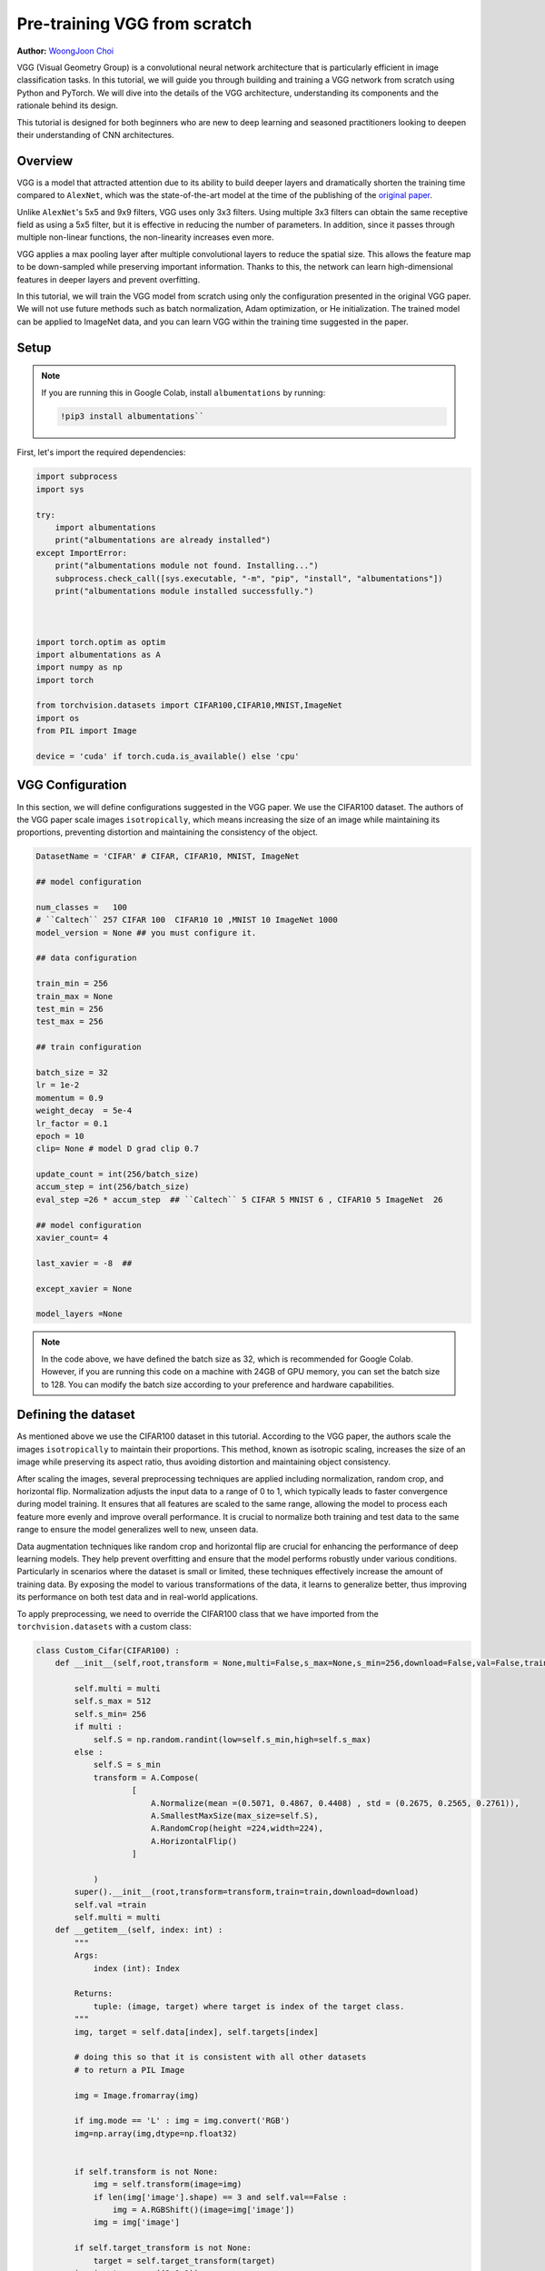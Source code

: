 
Pre-training VGG from scratch
============================


**Author:** `WoongJoon Choi <https://github.com/woongjoonchoi>`_

VGG (Visual Geometry Group) is a convolutional neural network architecture that is particularly
efficient in image classification tasks. In this tutorial, we will guide you through building
and training a VGG network from scratch using Python and PyTorch. We will dive into the details of the VGG
architecture, understanding its components and the rationale behind its
design.

This tutorial is designed for both beginners who are new to deep learning
and seasoned practitioners looking to deepen their understanding of CNN
architectures.

.. grid:: 2

    .. grid-item-card:: :octicon:`mortar-board;1em;` What you will learn
       :class-card: card-prerequisites

       * Understand the VGG architecture and train it from scratch using PyTorch.
       * Use PyTorch tools to evaluate the VGG model's performance

    .. grid-item-card:: :octicon:`list-unordered;1em;` Prerequisites
       :class-card: card-prerequisites

       * Complete the `Learn the Basics tutorials <https://pytorch.org/tutorials/beginner/basics/intro.html>`__
       * PyTorch 2.4 or later
       * We recommend to run this tutorial on GPU
       
Overview
------------

​​VGG is a model that attracted attention due to its ability to build deeper layers and dramatically
shorten the training time compared to ``AlexNet``, which was the state-of-the-art model at the time of the publishing
of the `original paper <https://arxiv.org/abs/1409.1556>`__.

Unlike ``AlexNet``'s 5x5 and 9x9 filters, VGG uses only 3x3 filters. Using multiple 3x3 filters can
obtain the same receptive field as using a 5x5 filter, but it is effective in reducing the number
of parameters. In addition, since it passes through multiple non-linear functions, the
non-linearity increases even more.

VGG applies a max pooling layer after multiple convolutional layers to reduce the spatial size.
This allows the feature map to be down-sampled while preserving important information. Thanks
to this, the network can learn high-dimensional features in deeper layers and prevent overfitting.

In this tutorial, we will train the VGG model from scratch using only the configuration presented
in the original VGG paper. We will not use future methods such as batch normalization, Adam optimization, or
He initialization. The trained model can be applied to ImageNet data, and you can learn
VGG within the training time suggested in the paper.

Setup
--------

.. note:: If you are running this in Google Colab, install ``albumentations`` by running:

   .. code-block:: python
   
      !pip3 install albumentations``


First, let's import the required dependencies:


.. code-block:: default

    import subprocess
    import sys

    try:
        import albumentations
        print("albumentations are already installed")
    except ImportError:
        print("albumentations module not found. Installing...")
        subprocess.check_call([sys.executable, "-m", "pip", "install", "albumentations"])
        print("albumentations module installed successfully.")



    import torch.optim as optim
    import albumentations as A
    import numpy as np
    import torch

    from torchvision.datasets import CIFAR100,CIFAR10,MNIST,ImageNet
    import os
    from PIL import Image

    device = 'cuda' if torch.cuda.is_available() else 'cpu'

VGG Configuration
-----------------

In this section, we will define configurations suggested in the VGG paper. 
We use the CIFAR100 dataset. The authors of the VGG paper scale images ``isotropically``,
which means increasing the size of an image while maintaining its proportions,
preventing distortion and maintaining the consistency of the object.



.. code-block:: default


    DatasetName = 'CIFAR' # CIFAR, CIFAR10, MNIST, ImageNet

    ## model configuration

    num_classes =   100
    # ``Caltech`` 257 CIFAR 100  CIFAR10 10 ,MNIST 10 ImageNet 1000
    model_version = None ## you must configure it.

    ## data configuration

    train_min = 256
    train_max = None
    test_min = 256
    test_max = 256

    ## train configuration

    batch_size = 32
    lr = 1e-2
    momentum = 0.9
    weight_decay  = 5e-4
    lr_factor = 0.1
    epoch = 10
    clip= None # model D grad clip 0.7

    update_count = int(256/batch_size)
    accum_step = int(256/batch_size)
    eval_step =26 * accum_step  ## ``Caltech`` 5 CIFAR 5 MNIST 6 , CIFAR10 5 ImageNet  26

    ## model configuration
    xavier_count= 4

    last_xavier = -8  ##

    except_xavier = None

    model_layers =None











.. note:: In the code above, we have defined the batch size as 32,
   which is recommended for Google Colab. However, if you are
   running this code on a machine with 24GB of GPU memory,
   you can set the batch size to 128. You can modify the batch
   size according to your preference and hardware capabilities.




Defining the dataset
--------------------

As mentioned above we use the CIFAR100 dataset in this tutorial. According to the VGG paper,
the authors scale the images ``isotropically`` to maintain their proportions. This method, known
as isotropic scaling, increases the size of an image while preserving its aspect ratio,
thus avoiding distortion and maintaining object consistency. 

After scaling the images, several preprocessing techniques are applied including normalization,
random crop, and horizontal flip. Normalization adjusts the input data to a range of 0 to 1,
which typically leads to faster convergence during model training. It ensures that all features
are scaled to the same range, allowing the model to process each feature more evenly and
improve overall performance. It is crucial to normalize both training and test data to the
same range to ensure the model generalizes well to new, unseen data.

Data augmentation techniques like random crop and horizontal flip are crucial for enhancing
the performance of deep learning models. They help prevent overfitting and ensure that the
model performs robustly under various conditions. Particularly in scenarios where the dataset
is small or limited, these techniques effectively increase the amount of training data.
By exposing the model to various transformations of the data, it learns to generalize better,
thus improving its performance on both test data and in real-world applications.

To apply preprocessing, we need to override the CIFAR100 class that we have imported from the
``torchvision.datasets`` with a custom class:




.. code-block:: default


    class Custom_Cifar(CIFAR100) :
        def __init__(self,root,transform = None,multi=False,s_max=None,s_min=256,download=False,val=False,train=True):

            self.multi = multi
            self.s_max = 512
            self.s_min= 256
            if multi :
                self.S = np.random.randint(low=self.s_min,high=self.s_max)
            else :
                self.S = s_min
                transform = A.Compose(
                        [
                            A.Normalize(mean =(0.5071, 0.4867, 0.4408) , std = (0.2675, 0.2565, 0.2761)),
                            A.SmallestMaxSize(max_size=self.S),
                            A.RandomCrop(height =224,width=224),
                            A.HorizontalFlip()
                        ]

                )
            super().__init__(root,transform=transform,train=train,download=download)
            self.val =train
            self.multi = multi
        def __getitem__(self, index: int) :
            """
            Args:
                index (int): Index

            Returns:
                tuple: (image, target) where target is index of the target class.
            """
            img, target = self.data[index], self.targets[index]

            # doing this so that it is consistent with all other datasets
            # to return a PIL Image

            img = Image.fromarray(img)

            if img.mode == 'L' : img = img.convert('RGB')
            img=np.array(img,dtype=np.float32)


            if self.transform is not None:
                img = self.transform(image=img)
                if len(img['image'].shape) == 3 and self.val==False :
                    img = A.RGBShift()(image=img['image'])
                img = img['image']

            if self.target_transform is not None:
                target = self.target_transform(target)
            img=img.transpose((2,0,1))
            return img, target










Define Model
------------

The VGG paper explores six different model configurations, each with varying layer depths.
To fully reproduce the results, we will define these configurations below.

We will use two main components to define the model:

* ``Config_channels``: This refers to the number of output channels for each layer.
* ``Config_kernels``: This refers to the kernel size (or filter size) for each layer.



.. code-block:: default


    import torch
    from torch import nn


    # Config_channels -> number : output_channels , "M": max_pooling layer

    Config_channels = {
    "A":[64,"M",128,"M",256,256,"M",512,512,"M",512,512,"M"],
    "A_lrn":[64,"LRN","M",128,"M",256,256,"M",512,512,"M",512,512,"M"],
    "B":[64,64,"M",128,128,"M",256,256,"M",512,512,"M",512,512,"M"],
    "C":[64,64,"M",128,128,"M",256,256,256,"M",512,512,512,"M",512,512,512,"M"],
    "D":[64,64,"M",128,128,"M",256,256,256,"M",512,512,512,"M",512,512,512,"M"],
    "E":[64,64,"M",128,128,"M",256,256,256,256,"M",512,512,512,512,"M",512,512,512,512,"M"],
    }


    # Config_kernel ->  kernel_size
    Config_kernel = {
    "A":[3,2,3,2,3,3,2,3,3,2,3,3,2],
    "A_lrn":[3,2,2,3,2,3,3,2,3,3,2,3,3,2],
    "B":[3,3,2,3,3,2,3,3,2,3,3,2,3,3,2],
    "C":[3,3,2,3,3,2,3,3,1,2,3,3,1,2,3,3,1,2],
    "D":[3,3,2,3,3,2,3,3,3,2,3,3,3,2,3,3,3,2],
    "E":[3,3,2,3,3,2,3,3,3,3,2,3,3,3,3,2,3,3,3,3,2],
    }











Next, we define a model class that generates a model with a choice of six versions.


.. code-block:: default


    def make_feature_extractor(cfg_c,cfg_k):
        feature_extract = []
        in_channels = 3
        i = 1
        for  out_channels , kernel in zip(cfg_c,cfg_k) :
            # print(f"{i} th layer {out_channels} processing")
            if out_channels == "M" :
                feature_extract += [nn.MaxPool2d(kernel,2) ]
            elif out_channels == "LRN":
                feature_extract += [nn.LocalResponseNorm(5,k=2) , nn.ReLU()]
            elif out_channels == 1:
                feature_extract+= [nn.Conv2d(in_channels,out_channels,kernel,stride = 1) , nn.ReLU()]
            else :
                feature_extract+= [nn.Conv2d(in_channels,out_channels,kernel,stride = 1 , padding = 1) , nn.ReLU()]

            if isinstance(out_channels,int) :   in_channels = out_channels
            i+=1
        return nn.Sequential(*feature_extract)


    class Model_vgg(nn.Module) :
        # def __init__(self,version , num_classes):
        def __init__(self, conf_channels, conf_kernels, num_classes):
            conv_5_out_w, conv_5_out_h = 7, 7
            conv_5_out_dim =512
            conv_1_by_1_1_outchannel = 4096
            conv_1_by_1_2_outchannel = 4096
            self.num_classes = num_classes
            self.linear_out = 4096
            self.xavier_count = xavier_count
            self.last_xavier= last_xavier  ## if >0 , initialize last 3 fully connected normal distribution
            self.except_xavier  = except_xavier

            super().__init__()
            self.feature_extractor = make_feature_extractor(conf_channels, conf_kernels)
            self.avgpool = nn.AdaptiveAvgPool2d((1,1))
            self.output_layer = nn.Sequential(
                                 nn.Conv2d(conv_5_out_dim  ,conv_1_by_1_1_outchannel ,7) ,
                                 nn.ReLU(),
                                 nn.Dropout2d(),
                                 nn.Conv2d(conv_1_by_1_1_outchannel ,conv_1_by_1_2_outchannel,1 ) ,
                                 nn.ReLU(),
                                 nn.Dropout2d(),
                                 nn.Conv2d(conv_1_by_1_2_outchannel ,num_classes,1 )
                                 )


            print('weight initialize')
            self.apply(self._init_weights)
            print('weight intialize end')
        def forward(self,x):
            x = self.feature_extractor(x)
            x = self.output_layer(x)
            x= self.avgpool(x)
            x= torch.flatten(x,start_dim = 1)
            return x


        @torch.no_grad()
        def _init_weights(self,m):

            if isinstance(m,nn.Conv2d):
                print('-------------')
                print(m.kernel_size)
                print(m.out_channels)
                if self.last_xavier>0 and (self.except_xavier is  None or self.last_xavier!=self.except_xavier):
                    print('xavier')
                    nn.init.xavier_uniform_(m.weight)
                elif self.xavier_count >0 :
                    print('xavier')
                    nn.init.xavier_uniform_(m.weight)
                    self.xavier_count-=1
                else :
                    std = 0.1
                    print(f'normal  std : {std}')
                    torch.nn.init.normal_(m.weight,std=std)

                self.last_xavier +=1
                if m.bias is not None :
                    print('bias zero init')
                    nn.init.zeros_(m.bias)
            elif isinstance(m, nn.Linear):
                if self.last_xavier >0 :
                    nn.init.xavier_uniform_(m.weight)
                    self.last_xavier-=1
                else :
                    torch.nn.init.normal_(m.weight,std=std)
                    self.last_xavier+=1
                    print(f'last xavier increase to {self.last_xavier}')
                nn.init.constant_(m.bias, 0)












Initializing Model Weights
----------------------------

In the original VGG paper, the authors trained model A first and then
used its weights as a starting point for training other variants. However,
this approach can be time-consuming. The authors also mentioned using Xavier
initialization as an alternative to initializing with model A's weights,
but they did not provide specific details on how to implement it.

To reproduce the VGG results, we will use the Xavier initialization method
to initialize the model weights. Specifically, we will apply Xavier
initialization to the first few layers and the last few layers, while using
random initialization for the remaining layers.



.. code-block:: default


    # .. note::
    #    To ensure stability, we must set the standard deviation of the initialization
    #    to 0.1. Using a larger standard deviation can result in NaN (Not a Number)
    #    values in the weights.
    #
    # We introduce two hyperparameters to control the Xavier initialization:

    # * ``front_xavier:`` The number of layers at the beginning of the network that are
    # initialized using Xavier initialization.
    #
    # * ``last_xavier:`` The number of layers at the end of the network that are initialized
    #   using Xavier initialization.
    # 
    # Based on our experiments, we recommend the following settings:
    #
    # * For model A: ``front_xavier`` = 4, ``last_xavier`` = 5
    # * For models B, C, and D: ``front_xavier`` = 4, ``last_xavier`` = 7
    # * For model E: ``front_xavier`` = 5, ``last_xavier`` = 9
    # 
    # These values have been found to work well in practice.










Training the Model
------------------

First, let's define top-k error.




.. code-block:: default


    def accuracy(output, target, topk=(1,)):
        """Computes the precision@k for the specified values of k"""
        maxk = max(topk)
        batch_size = target.size(0)

        _, pred = output.topk(maxk, 1, True, True)
        pred = pred.t()
        correct = pred.eq(target.view(1, -1).expand_as(pred))

        res = []
        for k in topk:
            correct_k = correct[:k].reshape(-1).float().sum(0,keepdim=True)
            res.append(correct_k)
        return res











Next, we initiate the model and loss function, optimizer and schedulers. In the VGG model,
they use a softmax output, Momentum Optimizer, and scheduling based on accuracy.




.. code-block:: default


    model_version='B'
    model = Model_vgg(Config_channels[model_version],Config_kernel[model_version],num_classes)
    criterion = nn.CrossEntropyLoss()

    optimizer = optim.SGD(model.parameters(), lr=lr, weight_decay=weight_decay,momentum=momentum)
    scheduler = optim.lr_scheduler.ReduceLROnPlateau(optimizer, 'max',patience=10,threshold=1e-3,eps = 1e-5)





.. rst-class:: sphx-glr-script-out

 .. code-block:: none

    weight initialize
    -------------
    (3, 3)
    64
    xavier
    bias zero init
    -------------
    (3, 3)
    64
    xavier
    bias zero init
    -------------
    (3, 3)
    128
    xavier
    bias zero init
    -------------
    (3, 3)
    128
    xavier
    bias zero init
    -------------
    (3, 3)
    256
    normal  std : 0.1
    bias zero init
    -------------
    (3, 3)
    256
    normal  std : 0.1
    bias zero init
    -------------
    (3, 3)
    512
    normal  std : 0.1
    bias zero init
    -------------
    (3, 3)
    512
    normal  std : 0.1
    bias zero init
    -------------
    (3, 3)
    512
    normal  std : 0.1
    bias zero init
    -------------
    (3, 3)
    512
    xavier
    bias zero init
    -------------
    (7, 7)
    4096
    xavier
    bias zero init
    -------------
    (1, 1)
    4096
    xavier
    bias zero init
    -------------
    (1, 1)
    100
    xavier
    bias zero init
    weight intialize end






As mentioned above, we are using the ``CIFAR100`` dataset and set gradient
clipping to 1.0 to prevent gradient exploding.



.. code-block:: default



    if DatasetName == 'CIFAR' :
        train_data = Custom_Cifar(root=os.getcwd(),download=True)
        val_data  = Custom_Cifar(root=os.getcwd(),train=False,download=True)
        val_data.val= True
        val_data.s_min = test_min
        val_data.transform=    A.Compose([
                            A.Normalize(mean =(0.5071, 0.4867, 0.4408) , std = (0.2675, 0.2565, 0.2761)),
                            A.SmallestMaxSize(max_size=val_data.S),
                            A.CenterCrop(height =224,width=224)
                        ])
        train_loader = torch.utils.data.DataLoader(train_data,batch_size= batch_size,shuffle = True , num_workers=4,pin_memory = True,prefetch_factor = 2,drop_last = True)
        val_loader = torch.utils.data.DataLoader(val_data,batch_size= batch_size,shuffle = True , num_workers=4,pin_memory = True,prefetch_factor = 2,drop_last = True)

        model = model.to(device)

        grad_clip = 1.0 # setting gradient clipping to 1.0

        for e in range(epoch) :
            print(f'Training Epoch : {e}')
            total_loss = 0
            val_iter = iter(val_loader)
            train_acc=[0,0]
            train_num = 0
    
            total_acc = [0,0]
            count= 0
            for i , data in enumerate(train_loader) :
    
    
                model.train()
                img,label= data
                img,label =img.to(device, non_blocking=True) ,label.to(device, non_blocking=True)
    
                output = model(img)
    
                loss = criterion(output,label) /accum_step
    
                temp_output ,temp_label = output.detach().to('cpu') , label.detach().to('cpu')
                temp_acc = accuracy(temp_output,temp_label,(1,5))
                train_acc=[train_acc[0]+temp_acc[0] , train_acc[1]+temp_acc[1]]
                train_num+=batch_size
                temp_output,temp_label,temp_acc = None,None,None
    
                loss.backward()
                total_loss += loss.detach().to('cpu')
                img,label=None,None
                torch.cuda.empty_cache()
                if i> 0 and i%update_count == 0 :
                    print(f'Training steps : {i}  parameter update loss :{total_loss} ')
                    if grad_clip is not None:
                        torch.nn.utils.clip_grad_norm_(model.parameters(), grad_clip)
                    optimizer.step()
                    optimizer.zero_grad(set_to_none=True)
    
                    if total_loss < 7.0 :
                        # print(f"train loss {total_loss}less than 7.0  ,set grad clip to {clip}")
                        grad_clip = clip
                    if i % eval_step != 0 :
                        total_loss = 0
    
                    output,loss = None,None
                    torch.cuda.empty_cache()
                if i>0 and i % eval_step == 0 :
    
                    print(f'train losss :{total_loss}')
                    temp_loss = total_loss
                    total_loss= 0
    
                    val_loss = 0
                    torch.cuda.empty_cache()
    
                    for j   in range(update_count) :
                        loss = None
                        print(f'Evaluation Steps Start')
                        try :
                            img,label = next(val_iter)
                        except StopIteration :
                            val_iter= iter(val_loader)
                            img,label = next(val_iter)
                        with torch.no_grad():
                            model.eval()
    
                            img , label = img.to(device, non_blocking=True) , label.to(device, non_blocking=True)
                            output = model(img)
                            temp_output ,temp_label = output.detach().to('cpu') , label.detach().to('cpu')
                            temp_acc = accuracy(temp_output,temp_label,(1,5))
                            total_acc=[total_acc[0]+temp_acc[0] , total_acc[1]+temp_acc[1]]
                            count+=batch_size
    
                            loss = criterion(output,label)/accum_step
                            val_loss += loss.detach().to('cpu')
                            # loss.backward()
                            torch.cuda.empty_cache()
    
    
                            img,label,output ,loss= None,None,None,None
    
    
    
                        torch.cuda.empty_cache()
    
                    if abs(val_loss-temp_loss) > 0.03 :
                        grad_clip=clip
                        # print(f"val_loss {val_loss} - train_loss {temp_loss} = {abs(val_loss-temp_loss)} > 0.3")
                        # print(f"set grad clip to {grad_clip}")
    
                        best_val_loss = val_loss
    
                    val_loss = None
                img,label,output = None,None,None



        print(f'top 1 val acc : {total_acc[0]}  top 5 val acc : {total_acc[1]}')
        print(f'val_size :{count}')
        top_1_acc ,top_5_acc   = 100*total_acc[0]/count, 100*total_acc[1]/count
        print(f'top 1 val acc  %: {top_1_acc}')
        print(f'top 5 val acc  %: {top_5_acc}')


        print(f'top 1 train acc : {train_acc[0]}  top 5 train acc : {train_acc[1]}')
        print(f'train_size :{train_num}')
        top_1_train ,top_5_train   = 100*train_acc[0]/train_num, 100*train_acc[1]/train_num
        print(f'top 1 train acc  %: {top_1_train}')
        print(f'top 5 train acc  %: {top_5_train}')


        scheduler.step(top_5_acc)







.. rst-class:: sphx-glr-script-out

 .. code-block:: none

    Downloading https://www.cs.toronto.edu/~kriz/cifar-100-python.tar.gz to /var/lib/workspace/beginner_source/cifar-100-python.tar.gz

      0%|          | 0/169001437 [00:00<?, ?it/s]
      0%|          | 98304/169001437 [00:00<03:07, 900109.72it/s]
      1%|          | 851968/169001437 [00:00<00:38, 4384041.05it/s]
      2%|1         | 3244032/169001437 [00:00<00:13, 12393530.62it/s]
      3%|3         | 5734400/169001437 [00:00<00:09, 16987708.19it/s]
      5%|5         | 8519680/169001437 [00:00<00:07, 20680125.96it/s]
      7%|6         | 11632640/169001437 [00:00<00:06, 24045983.05it/s]
      9%|8         | 14974976/169001437 [00:00<00:05, 26950973.80it/s]
     11%|#         | 17956864/169001437 [00:00<00:05, 27733809.60it/s]
     12%|#2        | 20807680/169001437 [00:00<00:05, 27952082.39it/s]
     14%|#4        | 23724032/169001437 [00:01<00:05, 28248574.30it/s]
     16%|#5        | 26607616/169001437 [00:01<00:05, 28380826.51it/s]
     17%|#7        | 29523968/169001437 [00:01<00:04, 28540126.27it/s]
     19%|#9        | 32407552/169001437 [00:01<00:04, 28521617.92it/s]
     21%|##        | 35291136/169001437 [00:01<00:04, 28522638.98it/s]
     23%|##2       | 38174720/169001437 [00:01<00:04, 28482570.55it/s]
     25%|##5       | 42303488/169001437 [00:01<00:03, 32294702.02it/s]
     28%|##7       | 46956544/169001437 [00:01<00:03, 36518934.70it/s]
     31%|###1      | 52625408/169001437 [00:01<00:02, 42509723.38it/s]
     35%|###4      | 59047936/169001437 [00:01<00:02, 48929872.81it/s]
     38%|###8      | 65011712/169001437 [00:02<00:02, 48954744.07it/s]
     43%|####2     | 72024064/169001437 [00:02<00:01, 54012255.72it/s]
     46%|####6     | 77856768/169001437 [00:02<00:01, 54392666.29it/s]
     50%|####9     | 83755008/169001437 [00:02<00:01, 54827067.54it/s]
     53%|#####3    | 89817088/169001437 [00:02<00:01, 55525057.95it/s]
     57%|#####6    | 95617024/169001437 [00:02<00:01, 52245796.54it/s]
     60%|######    | 101416960/169001437 [00:02<00:01, 53822921.53it/s]
     63%|######3   | 106856448/169001437 [00:02<00:01, 48697149.54it/s]
     66%|######6   | 111837184/169001437 [00:02<00:01, 46483320.26it/s]
     69%|######8   | 116588544/169001437 [00:03<00:01, 45510906.40it/s]
     72%|#######1  | 121208832/169001437 [00:03<00:01, 41479154.65it/s]
     74%|#######4  | 125435904/169001437 [00:03<00:01, 37560317.24it/s]
     77%|#######6  | 129302528/169001437 [00:03<00:01, 35294317.01it/s]
     79%|#######8  | 132907008/169001437 [00:03<00:01, 33884350.64it/s]
     81%|########  | 136347648/169001437 [00:03<00:00, 33244547.83it/s]
     83%|########2 | 139722752/169001437 [00:03<00:00, 32735726.46it/s]
     85%|########4 | 143032320/169001437 [00:03<00:00, 32289207.64it/s]
     87%|########6 | 146276352/169001437 [00:04<00:00, 31867043.95it/s]
     88%|########8 | 149487616/169001437 [00:04<00:00, 31500257.37it/s]
     90%|######### | 152666112/169001437 [00:04<00:00, 31424822.88it/s]
     92%|#########2| 155877376/169001437 [00:04<00:00, 31550281.16it/s]
     94%|#########4| 159088640/169001437 [00:04<00:00, 31662398.27it/s]
     96%|#########6| 162332672/169001437 [00:04<00:00, 31824430.64it/s]
     98%|#########8| 165642240/169001437 [00:04<00:00, 31975648.34it/s]
    100%|#########9| 168984576/169001437 [00:04<00:00, 32341084.66it/s]
    100%|##########| 169001437/169001437 [00:04<00:00, 35561468.22it/s]
    Extracting /var/lib/workspace/beginner_source/cifar-100-python.tar.gz to /var/lib/workspace/beginner_source
    Files already downloaded and verified
    Training Epoch : 0
    Training steps : 8  parameter update loss :65.69851684570312 
    Training steps : 16  parameter update loss :53.934574127197266 
    Training steps : 24  parameter update loss :42.580081939697266 
    Training steps : 32  parameter update loss :34.26161575317383 
    Training steps : 40  parameter update loss :27.062856674194336 
    Training steps : 48  parameter update loss :21.666688919067383 
    Training steps : 56  parameter update loss :16.847627639770508 
    Training steps : 64  parameter update loss :13.243365287780762 
    Training steps : 72  parameter update loss :9.968101501464844 
    Training steps : 80  parameter update loss :8.082454681396484 
    Training steps : 88  parameter update loss :6.741754055023193 
    Training steps : 96  parameter update loss :6.062460899353027 
    Training steps : 104  parameter update loss :41.792266845703125 
    Training steps : 112  parameter update loss :73.97637939453125 
    Training steps : 120  parameter update loss :1096.556884765625 
    Training steps : 128  parameter update loss :4210373120.0 
    Training steps : 136  parameter update loss :nan 
    Training steps : 144  parameter update loss :nan 
    Training steps : 152  parameter update loss :nan 
    Training steps : 160  parameter update loss :nan 
    Training steps : 168  parameter update loss :nan 
    Training steps : 176  parameter update loss :nan 
    Training steps : 184  parameter update loss :nan 
    Training steps : 192  parameter update loss :nan 
    Training steps : 200  parameter update loss :nan 
    Training steps : 208  parameter update loss :nan 
    train losss :nan
    Evaluation Steps Start
    Evaluation Steps Start
    Evaluation Steps Start
    Evaluation Steps Start
    Evaluation Steps Start
    Evaluation Steps Start
    Evaluation Steps Start
    Evaluation Steps Start
    Training steps : 216  parameter update loss :nan 
    Training steps : 224  parameter update loss :nan 
    Training steps : 232  parameter update loss :nan 
    Training steps : 240  parameter update loss :nan 
    Training steps : 248  parameter update loss :nan 
    Training steps : 256  parameter update loss :nan 
    Training steps : 264  parameter update loss :nan 
    Training steps : 272  parameter update loss :nan 
    Training steps : 280  parameter update loss :nan 
    Training steps : 288  parameter update loss :nan 
    Training steps : 296  parameter update loss :nan 
    Training steps : 304  parameter update loss :nan 
    Training steps : 312  parameter update loss :nan 
    Training steps : 320  parameter update loss :nan 
    Training steps : 328  parameter update loss :nan 
    Training steps : 336  parameter update loss :nan 
    Training steps : 344  parameter update loss :nan 
    Training steps : 352  parameter update loss :nan 
    Training steps : 360  parameter update loss :nan 
    Training steps : 368  parameter update loss :nan 
    Training steps : 376  parameter update loss :nan 
    Training steps : 384  parameter update loss :nan 
    Training steps : 392  parameter update loss :nan 
    Training steps : 400  parameter update loss :nan 
    Training steps : 408  parameter update loss :nan 
    Training steps : 416  parameter update loss :nan 
    train losss :nan
    Evaluation Steps Start
    Evaluation Steps Start
    Evaluation Steps Start
    Evaluation Steps Start
    Evaluation Steps Start
    Evaluation Steps Start
    Evaluation Steps Start
    Evaluation Steps Start
    Training steps : 424  parameter update loss :nan 
    Training steps : 432  parameter update loss :nan 
    Training steps : 440  parameter update loss :nan 
    Training steps : 448  parameter update loss :nan 
    Training steps : 456  parameter update loss :nan 
    Training steps : 464  parameter update loss :nan 
    Training steps : 472  parameter update loss :nan 
    Training steps : 480  parameter update loss :nan 
    Training steps : 488  parameter update loss :nan 
    Training steps : 496  parameter update loss :nan 
    Training steps : 504  parameter update loss :nan 
    Training steps : 512  parameter update loss :nan 
    Training steps : 520  parameter update loss :nan 
    Training steps : 528  parameter update loss :nan 
    Training steps : 536  parameter update loss :nan 
    Training steps : 544  parameter update loss :nan 
    Training steps : 552  parameter update loss :nan 
    Training steps : 560  parameter update loss :nan 
    Training steps : 568  parameter update loss :nan 
    Training steps : 576  parameter update loss :nan 
    Training steps : 584  parameter update loss :nan 
    Training steps : 592  parameter update loss :nan 
    Training steps : 600  parameter update loss :nan 
    Training steps : 608  parameter update loss :nan 
    Training steps : 616  parameter update loss :nan 
    Training steps : 624  parameter update loss :nan 
    train losss :nan
    Evaluation Steps Start
    Evaluation Steps Start
    Evaluation Steps Start
    Evaluation Steps Start
    Evaluation Steps Start
    Evaluation Steps Start
    Evaluation Steps Start
    Evaluation Steps Start
    Training steps : 632  parameter update loss :nan 
    Training steps : 640  parameter update loss :nan 
    Training steps : 648  parameter update loss :nan 
    Training steps : 656  parameter update loss :nan 
    Training steps : 664  parameter update loss :nan 
    Training steps : 672  parameter update loss :nan 
    Training steps : 680  parameter update loss :nan 
    Training steps : 688  parameter update loss :nan 
    Training steps : 696  parameter update loss :nan 
    Training steps : 704  parameter update loss :nan 
    Training steps : 712  parameter update loss :nan 
    Training steps : 720  parameter update loss :nan 
    Training steps : 728  parameter update loss :nan 
    Training steps : 736  parameter update loss :nan 
    Training steps : 744  parameter update loss :nan 
    Training steps : 752  parameter update loss :nan 
    Training steps : 760  parameter update loss :nan 
    Training steps : 768  parameter update loss :nan 
    Training steps : 776  parameter update loss :nan 
    Training steps : 784  parameter update loss :nan 
    Training steps : 792  parameter update loss :nan 
    Training steps : 800  parameter update loss :nan 
    Training steps : 808  parameter update loss :nan 
    Training steps : 816  parameter update loss :nan 
    Training steps : 824  parameter update loss :nan 
    Training steps : 832  parameter update loss :nan 
    train losss :nan
    Evaluation Steps Start
    Evaluation Steps Start
    Evaluation Steps Start
    Evaluation Steps Start
    Evaluation Steps Start
    Evaluation Steps Start
    Evaluation Steps Start
    Evaluation Steps Start
    Training steps : 840  parameter update loss :nan 
    Training steps : 848  parameter update loss :nan 
    Training steps : 856  parameter update loss :nan 
    Training steps : 864  parameter update loss :nan 
    Training steps : 872  parameter update loss :nan 
    Training steps : 880  parameter update loss :nan 
    Training steps : 888  parameter update loss :nan 
    Training steps : 896  parameter update loss :nan 
    Training steps : 904  parameter update loss :nan 
    Training steps : 912  parameter update loss :nan 
    Training steps : 920  parameter update loss :nan 
    Training steps : 928  parameter update loss :nan 
    Training steps : 936  parameter update loss :nan 
    Training steps : 944  parameter update loss :nan 
    Training steps : 952  parameter update loss :nan 
    Training steps : 960  parameter update loss :nan 
    Training steps : 968  parameter update loss :nan 
    Training steps : 976  parameter update loss :nan 
    Training steps : 984  parameter update loss :nan 
    Training steps : 992  parameter update loss :nan 
    Training steps : 1000  parameter update loss :nan 
    Training steps : 1008  parameter update loss :nan 
    Training steps : 1016  parameter update loss :nan 
    Training steps : 1024  parameter update loss :nan 
    Training steps : 1032  parameter update loss :nan 
    Training steps : 1040  parameter update loss :nan 
    train losss :nan
    Evaluation Steps Start
    Evaluation Steps Start
    Evaluation Steps Start
    Evaluation Steps Start
    Evaluation Steps Start
    Evaluation Steps Start
    Evaluation Steps Start
    Evaluation Steps Start
    Training steps : 1048  parameter update loss :nan 
    Training steps : 1056  parameter update loss :nan 
    Training steps : 1064  parameter update loss :nan 
    Training steps : 1072  parameter update loss :nan 
    Training steps : 1080  parameter update loss :nan 
    Training steps : 1088  parameter update loss :nan 
    Training steps : 1096  parameter update loss :nan 
    Training steps : 1104  parameter update loss :nan 
    Training steps : 1112  parameter update loss :nan 
    Training steps : 1120  parameter update loss :nan 
    Training steps : 1128  parameter update loss :nan 
    Training steps : 1136  parameter update loss :nan 
    Training steps : 1144  parameter update loss :nan 
    Training steps : 1152  parameter update loss :nan 
    Training steps : 1160  parameter update loss :nan 
    Training steps : 1168  parameter update loss :nan 
    Training steps : 1176  parameter update loss :nan 
    Training steps : 1184  parameter update loss :nan 
    Training steps : 1192  parameter update loss :nan 
    Training steps : 1200  parameter update loss :nan 
    Training steps : 1208  parameter update loss :nan 
    Training steps : 1216  parameter update loss :nan 
    Training steps : 1224  parameter update loss :nan 
    Training steps : 1232  parameter update loss :nan 
    Training steps : 1240  parameter update loss :nan 
    Training steps : 1248  parameter update loss :nan 
    train losss :nan
    Evaluation Steps Start
    Evaluation Steps Start
    Evaluation Steps Start
    Evaluation Steps Start
    Evaluation Steps Start
    Evaluation Steps Start
    Evaluation Steps Start
    Evaluation Steps Start
    Training steps : 1256  parameter update loss :nan 
    Training steps : 1264  parameter update loss :nan 
    Training steps : 1272  parameter update loss :nan 
    Training steps : 1280  parameter update loss :nan 
    Training steps : 1288  parameter update loss :nan 
    Training steps : 1296  parameter update loss :nan 
    Training steps : 1304  parameter update loss :nan 
    Training steps : 1312  parameter update loss :nan 
    Training steps : 1320  parameter update loss :nan 
    Training steps : 1328  parameter update loss :nan 
    Training steps : 1336  parameter update loss :nan 
    Training steps : 1344  parameter update loss :nan 
    Training steps : 1352  parameter update loss :nan 
    Training steps : 1360  parameter update loss :nan 
    Training steps : 1368  parameter update loss :nan 
    Training steps : 1376  parameter update loss :nan 
    Training steps : 1384  parameter update loss :nan 
    Training steps : 1392  parameter update loss :nan 
    Training steps : 1400  parameter update loss :nan 
    Training steps : 1408  parameter update loss :nan 
    Training steps : 1416  parameter update loss :nan 
    Training steps : 1424  parameter update loss :nan 
    Training steps : 1432  parameter update loss :nan 
    Training steps : 1440  parameter update loss :nan 
    Training steps : 1448  parameter update loss :nan 
    Training steps : 1456  parameter update loss :nan 
    train losss :nan
    Evaluation Steps Start
    Evaluation Steps Start
    Evaluation Steps Start
    Evaluation Steps Start
    Evaluation Steps Start
    Evaluation Steps Start
    Evaluation Steps Start
    Evaluation Steps Start
    Training steps : 1464  parameter update loss :nan 
    Training steps : 1472  parameter update loss :nan 
    Training steps : 1480  parameter update loss :nan 
    Training steps : 1488  parameter update loss :nan 
    Training steps : 1496  parameter update loss :nan 
    Training steps : 1504  parameter update loss :nan 
    Training steps : 1512  parameter update loss :nan 
    Training steps : 1520  parameter update loss :nan 
    Training steps : 1528  parameter update loss :nan 
    Training steps : 1536  parameter update loss :nan 
    Training steps : 1544  parameter update loss :nan 
    Training steps : 1552  parameter update loss :nan 
    Training steps : 1560  parameter update loss :nan 
    Training Epoch : 1
    Training steps : 8  parameter update loss :nan 
    Training steps : 16  parameter update loss :nan 
    Training steps : 24  parameter update loss :nan 
    Training steps : 32  parameter update loss :nan 
    Training steps : 40  parameter update loss :nan 
    Training steps : 48  parameter update loss :nan 
    Training steps : 56  parameter update loss :nan 
    Training steps : 64  parameter update loss :nan 
    Training steps : 72  parameter update loss :nan 
    Training steps : 80  parameter update loss :nan 
    Training steps : 88  parameter update loss :nan 
    Training steps : 96  parameter update loss :nan 
    Training steps : 104  parameter update loss :nan 
    Training steps : 112  parameter update loss :nan 
    Training steps : 120  parameter update loss :nan 
    Training steps : 128  parameter update loss :nan 
    Training steps : 136  parameter update loss :nan 
    Training steps : 144  parameter update loss :nan 
    Training steps : 152  parameter update loss :nan 
    Training steps : 160  parameter update loss :nan 
    Training steps : 168  parameter update loss :nan 
    Training steps : 176  parameter update loss :nan 
    Training steps : 184  parameter update loss :nan 
    Training steps : 192  parameter update loss :nan 
    Training steps : 200  parameter update loss :nan 
    Training steps : 208  parameter update loss :nan 
    train losss :nan
    Evaluation Steps Start
    Evaluation Steps Start
    Evaluation Steps Start
    Evaluation Steps Start
    Evaluation Steps Start
    Evaluation Steps Start
    Evaluation Steps Start
    Evaluation Steps Start
    Training steps : 216  parameter update loss :nan 
    Training steps : 224  parameter update loss :nan 
    Training steps : 232  parameter update loss :nan 
    Training steps : 240  parameter update loss :nan 
    Training steps : 248  parameter update loss :nan 
    Training steps : 256  parameter update loss :nan 
    Training steps : 264  parameter update loss :nan 
    Training steps : 272  parameter update loss :nan 
    Training steps : 280  parameter update loss :nan 
    Training steps : 288  parameter update loss :nan 
    Training steps : 296  parameter update loss :nan 
    Training steps : 304  parameter update loss :nan 
    Training steps : 312  parameter update loss :nan 
    Training steps : 320  parameter update loss :nan 
    Training steps : 328  parameter update loss :nan 
    Training steps : 336  parameter update loss :nan 
    Training steps : 344  parameter update loss :nan 
    Training steps : 352  parameter update loss :nan 
    Training steps : 360  parameter update loss :nan 
    Training steps : 368  parameter update loss :nan 
    Training steps : 376  parameter update loss :nan 
    Training steps : 384  parameter update loss :nan 
    Training steps : 392  parameter update loss :nan 
    Training steps : 400  parameter update loss :nan 
    Training steps : 408  parameter update loss :nan 
    Training steps : 416  parameter update loss :nan 
    train losss :nan
    Evaluation Steps Start
    Evaluation Steps Start
    Evaluation Steps Start
    Evaluation Steps Start
    Evaluation Steps Start
    Evaluation Steps Start
    Evaluation Steps Start
    Evaluation Steps Start
    Training steps : 424  parameter update loss :nan 
    Training steps : 432  parameter update loss :nan 
    Training steps : 440  parameter update loss :nan 
    Training steps : 448  parameter update loss :nan 
    Training steps : 456  parameter update loss :nan 
    Training steps : 464  parameter update loss :nan 
    Training steps : 472  parameter update loss :nan 
    Training steps : 480  parameter update loss :nan 
    Training steps : 488  parameter update loss :nan 
    Training steps : 496  parameter update loss :nan 
    Training steps : 504  parameter update loss :nan 
    Training steps : 512  parameter update loss :nan 
    Training steps : 520  parameter update loss :nan 
    Training steps : 528  parameter update loss :nan 
    Training steps : 536  parameter update loss :nan 
    Training steps : 544  parameter update loss :nan 
    Training steps : 552  parameter update loss :nan 
    Training steps : 560  parameter update loss :nan 
    Training steps : 568  parameter update loss :nan 
    Training steps : 576  parameter update loss :nan 
    Training steps : 584  parameter update loss :nan 
    Training steps : 592  parameter update loss :nan 
    Training steps : 600  parameter update loss :nan 
    Training steps : 608  parameter update loss :nan 
    Training steps : 616  parameter update loss :nan 
    Training steps : 624  parameter update loss :nan 
    train losss :nan
    Evaluation Steps Start
    Evaluation Steps Start
    Evaluation Steps Start
    Evaluation Steps Start
    Evaluation Steps Start
    Evaluation Steps Start
    Evaluation Steps Start
    Evaluation Steps Start
    Training steps : 632  parameter update loss :nan 
    Training steps : 640  parameter update loss :nan 
    Training steps : 648  parameter update loss :nan 
    Training steps : 656  parameter update loss :nan 
    Training steps : 664  parameter update loss :nan 
    Training steps : 672  parameter update loss :nan 
    Training steps : 680  parameter update loss :nan 
    Training steps : 688  parameter update loss :nan 
    Training steps : 696  parameter update loss :nan 
    Training steps : 704  parameter update loss :nan 
    Training steps : 712  parameter update loss :nan 
    Training steps : 720  parameter update loss :nan 
    Training steps : 728  parameter update loss :nan 
    Training steps : 736  parameter update loss :nan 
    Training steps : 744  parameter update loss :nan 
    Training steps : 752  parameter update loss :nan 
    Training steps : 760  parameter update loss :nan 
    Training steps : 768  parameter update loss :nan 
    Training steps : 776  parameter update loss :nan 
    Training steps : 784  parameter update loss :nan 
    Training steps : 792  parameter update loss :nan 
    Training steps : 800  parameter update loss :nan 
    Training steps : 808  parameter update loss :nan 
    Training steps : 816  parameter update loss :nan 
    Training steps : 824  parameter update loss :nan 
    Training steps : 832  parameter update loss :nan 
    train losss :nan
    Evaluation Steps Start
    Evaluation Steps Start
    Evaluation Steps Start
    Evaluation Steps Start
    Evaluation Steps Start
    Evaluation Steps Start
    Evaluation Steps Start
    Evaluation Steps Start
    Training steps : 840  parameter update loss :nan 
    Training steps : 848  parameter update loss :nan 
    Training steps : 856  parameter update loss :nan 
    Training steps : 864  parameter update loss :nan 
    Training steps : 872  parameter update loss :nan 
    Training steps : 880  parameter update loss :nan 
    Training steps : 888  parameter update loss :nan 
    Training steps : 896  parameter update loss :nan 
    Training steps : 904  parameter update loss :nan 
    Training steps : 912  parameter update loss :nan 
    Training steps : 920  parameter update loss :nan 
    Training steps : 928  parameter update loss :nan 
    Training steps : 936  parameter update loss :nan 
    Training steps : 944  parameter update loss :nan 
    Training steps : 952  parameter update loss :nan 
    Training steps : 960  parameter update loss :nan 
    Training steps : 968  parameter update loss :nan 
    Training steps : 976  parameter update loss :nan 
    Training steps : 984  parameter update loss :nan 
    Training steps : 992  parameter update loss :nan 
    Training steps : 1000  parameter update loss :nan 
    Training steps : 1008  parameter update loss :nan 
    Training steps : 1016  parameter update loss :nan 
    Training steps : 1024  parameter update loss :nan 
    Training steps : 1032  parameter update loss :nan 
    Training steps : 1040  parameter update loss :nan 
    train losss :nan
    Evaluation Steps Start
    Evaluation Steps Start
    Evaluation Steps Start
    Evaluation Steps Start
    Evaluation Steps Start
    Evaluation Steps Start
    Evaluation Steps Start
    Evaluation Steps Start
    Training steps : 1048  parameter update loss :nan 
    Training steps : 1056  parameter update loss :nan 
    Training steps : 1064  parameter update loss :nan 
    Training steps : 1072  parameter update loss :nan 
    Training steps : 1080  parameter update loss :nan 
    Training steps : 1088  parameter update loss :nan 
    Training steps : 1096  parameter update loss :nan 
    Training steps : 1104  parameter update loss :nan 
    Training steps : 1112  parameter update loss :nan 
    Training steps : 1120  parameter update loss :nan 
    Training steps : 1128  parameter update loss :nan 
    Training steps : 1136  parameter update loss :nan 
    Training steps : 1144  parameter update loss :nan 
    Training steps : 1152  parameter update loss :nan 
    Training steps : 1160  parameter update loss :nan 
    Training steps : 1168  parameter update loss :nan 
    Training steps : 1176  parameter update loss :nan 
    Training steps : 1184  parameter update loss :nan 
    Training steps : 1192  parameter update loss :nan 
    Training steps : 1200  parameter update loss :nan 
    Training steps : 1208  parameter update loss :nan 
    Training steps : 1216  parameter update loss :nan 
    Training steps : 1224  parameter update loss :nan 
    Training steps : 1232  parameter update loss :nan 
    Training steps : 1240  parameter update loss :nan 
    Training steps : 1248  parameter update loss :nan 
    train losss :nan
    Evaluation Steps Start
    Evaluation Steps Start
    Evaluation Steps Start
    Evaluation Steps Start
    Evaluation Steps Start
    Evaluation Steps Start
    Evaluation Steps Start
    Evaluation Steps Start
    Training steps : 1256  parameter update loss :nan 
    Training steps : 1264  parameter update loss :nan 
    Training steps : 1272  parameter update loss :nan 
    Training steps : 1280  parameter update loss :nan 
    Training steps : 1288  parameter update loss :nan 
    Training steps : 1296  parameter update loss :nan 
    Training steps : 1304  parameter update loss :nan 
    Training steps : 1312  parameter update loss :nan 
    Training steps : 1320  parameter update loss :nan 
    Training steps : 1328  parameter update loss :nan 
    Training steps : 1336  parameter update loss :nan 
    Training steps : 1344  parameter update loss :nan 
    Training steps : 1352  parameter update loss :nan 
    Training steps : 1360  parameter update loss :nan 
    Training steps : 1368  parameter update loss :nan 
    Training steps : 1376  parameter update loss :nan 
    Training steps : 1384  parameter update loss :nan 
    Training steps : 1392  parameter update loss :nan 
    Training steps : 1400  parameter update loss :nan 
    Training steps : 1408  parameter update loss :nan 
    Training steps : 1416  parameter update loss :nan 
    Training steps : 1424  parameter update loss :nan 
    Training steps : 1432  parameter update loss :nan 
    Training steps : 1440  parameter update loss :nan 
    Training steps : 1448  parameter update loss :nan 
    Training steps : 1456  parameter update loss :nan 
    train losss :nan
    Evaluation Steps Start
    Evaluation Steps Start
    Evaluation Steps Start
    Evaluation Steps Start
    Evaluation Steps Start
    Evaluation Steps Start
    Evaluation Steps Start
    Evaluation Steps Start
    Training steps : 1464  parameter update loss :nan 
    Training steps : 1472  parameter update loss :nan 
    Training steps : 1480  parameter update loss :nan 
    Training steps : 1488  parameter update loss :nan 
    Training steps : 1496  parameter update loss :nan 
    Training steps : 1504  parameter update loss :nan 
    Training steps : 1512  parameter update loss :nan 
    Training steps : 1520  parameter update loss :nan 
    Training steps : 1528  parameter update loss :nan 
    Training steps : 1536  parameter update loss :nan 
    Training steps : 1544  parameter update loss :nan 
    Training steps : 1552  parameter update loss :nan 
    Training steps : 1560  parameter update loss :nan 
    Training Epoch : 2
    Training steps : 8  parameter update loss :nan 
    Training steps : 16  parameter update loss :nan 
    Training steps : 24  parameter update loss :nan 
    Training steps : 32  parameter update loss :nan 
    Training steps : 40  parameter update loss :nan 
    Training steps : 48  parameter update loss :nan 
    Training steps : 56  parameter update loss :nan 
    Training steps : 64  parameter update loss :nan 
    Training steps : 72  parameter update loss :nan 
    Training steps : 80  parameter update loss :nan 
    Training steps : 88  parameter update loss :nan 
    Training steps : 96  parameter update loss :nan 
    Training steps : 104  parameter update loss :nan 
    Training steps : 112  parameter update loss :nan 
    Training steps : 120  parameter update loss :nan 
    Training steps : 128  parameter update loss :nan 
    Training steps : 136  parameter update loss :nan 
    Training steps : 144  parameter update loss :nan 
    Training steps : 152  parameter update loss :nan 
    Training steps : 160  parameter update loss :nan 
    Training steps : 168  parameter update loss :nan 
    Training steps : 176  parameter update loss :nan 
    Training steps : 184  parameter update loss :nan 
    Training steps : 192  parameter update loss :nan 
    Training steps : 200  parameter update loss :nan 
    Training steps : 208  parameter update loss :nan 
    train losss :nan
    Evaluation Steps Start
    Evaluation Steps Start
    Evaluation Steps Start
    Evaluation Steps Start
    Evaluation Steps Start
    Evaluation Steps Start
    Evaluation Steps Start
    Evaluation Steps Start
    Training steps : 216  parameter update loss :nan 
    Training steps : 224  parameter update loss :nan 
    Training steps : 232  parameter update loss :nan 
    Training steps : 240  parameter update loss :nan 
    Training steps : 248  parameter update loss :nan 
    Training steps : 256  parameter update loss :nan 
    Training steps : 264  parameter update loss :nan 
    Training steps : 272  parameter update loss :nan 
    Training steps : 280  parameter update loss :nan 
    Training steps : 288  parameter update loss :nan 
    Training steps : 296  parameter update loss :nan 
    Training steps : 304  parameter update loss :nan 
    Training steps : 312  parameter update loss :nan 
    Training steps : 320  parameter update loss :nan 
    Training steps : 328  parameter update loss :nan 
    Training steps : 336  parameter update loss :nan 
    Training steps : 344  parameter update loss :nan 
    Training steps : 352  parameter update loss :nan 
    Training steps : 360  parameter update loss :nan 
    Training steps : 368  parameter update loss :nan 
    Training steps : 376  parameter update loss :nan 
    Training steps : 384  parameter update loss :nan 
    Training steps : 392  parameter update loss :nan 
    Training steps : 400  parameter update loss :nan 
    Training steps : 408  parameter update loss :nan 
    Training steps : 416  parameter update loss :nan 
    train losss :nan
    Evaluation Steps Start
    Evaluation Steps Start
    Evaluation Steps Start
    Evaluation Steps Start
    Evaluation Steps Start
    Evaluation Steps Start
    Evaluation Steps Start
    Evaluation Steps Start
    Training steps : 424  parameter update loss :nan 
    Training steps : 432  parameter update loss :nan 
    Training steps : 440  parameter update loss :nan 
    Training steps : 448  parameter update loss :nan 
    Training steps : 456  parameter update loss :nan 
    Training steps : 464  parameter update loss :nan 
    Training steps : 472  parameter update loss :nan 
    Training steps : 480  parameter update loss :nan 
    Training steps : 488  parameter update loss :nan 
    Training steps : 496  parameter update loss :nan 
    Training steps : 504  parameter update loss :nan 
    Training steps : 512  parameter update loss :nan 
    Training steps : 520  parameter update loss :nan 
    Training steps : 528  parameter update loss :nan 
    Training steps : 536  parameter update loss :nan 
    Training steps : 544  parameter update loss :nan 
    Training steps : 552  parameter update loss :nan 
    Training steps : 560  parameter update loss :nan 
    Training steps : 568  parameter update loss :nan 
    Training steps : 576  parameter update loss :nan 
    Training steps : 584  parameter update loss :nan 
    Training steps : 592  parameter update loss :nan 
    Training steps : 600  parameter update loss :nan 
    Training steps : 608  parameter update loss :nan 
    Training steps : 616  parameter update loss :nan 
    Training steps : 624  parameter update loss :nan 
    train losss :nan
    Evaluation Steps Start
    Evaluation Steps Start
    Evaluation Steps Start
    Evaluation Steps Start
    Evaluation Steps Start
    Evaluation Steps Start
    Evaluation Steps Start
    Evaluation Steps Start
    Training steps : 632  parameter update loss :nan 
    Training steps : 640  parameter update loss :nan 
    Training steps : 648  parameter update loss :nan 
    Training steps : 656  parameter update loss :nan 
    Training steps : 664  parameter update loss :nan 
    Training steps : 672  parameter update loss :nan 
    Training steps : 680  parameter update loss :nan 
    Training steps : 688  parameter update loss :nan 
    Training steps : 696  parameter update loss :nan 
    Training steps : 704  parameter update loss :nan 
    Training steps : 712  parameter update loss :nan 
    Training steps : 720  parameter update loss :nan 
    Training steps : 728  parameter update loss :nan 
    Training steps : 736  parameter update loss :nan 
    Training steps : 744  parameter update loss :nan 
    Training steps : 752  parameter update loss :nan 
    Training steps : 760  parameter update loss :nan 
    Training steps : 768  parameter update loss :nan 
    Training steps : 776  parameter update loss :nan 
    Training steps : 784  parameter update loss :nan 
    Training steps : 792  parameter update loss :nan 
    Training steps : 800  parameter update loss :nan 
    Training steps : 808  parameter update loss :nan 
    Training steps : 816  parameter update loss :nan 
    Training steps : 824  parameter update loss :nan 
    Training steps : 832  parameter update loss :nan 
    train losss :nan
    Evaluation Steps Start
    Evaluation Steps Start
    Evaluation Steps Start
    Evaluation Steps Start
    Evaluation Steps Start
    Evaluation Steps Start
    Evaluation Steps Start
    Evaluation Steps Start
    Training steps : 840  parameter update loss :nan 
    Training steps : 848  parameter update loss :nan 
    Training steps : 856  parameter update loss :nan 
    Training steps : 864  parameter update loss :nan 
    Training steps : 872  parameter update loss :nan 
    Training steps : 880  parameter update loss :nan 
    Training steps : 888  parameter update loss :nan 
    Training steps : 896  parameter update loss :nan 
    Training steps : 904  parameter update loss :nan 
    Training steps : 912  parameter update loss :nan 
    Training steps : 920  parameter update loss :nan 
    Training steps : 928  parameter update loss :nan 
    Training steps : 936  parameter update loss :nan 
    Training steps : 944  parameter update loss :nan 
    Training steps : 952  parameter update loss :nan 
    Training steps : 960  parameter update loss :nan 
    Training steps : 968  parameter update loss :nan 
    Training steps : 976  parameter update loss :nan 
    Training steps : 984  parameter update loss :nan 
    Training steps : 992  parameter update loss :nan 
    Training steps : 1000  parameter update loss :nan 
    Training steps : 1008  parameter update loss :nan 
    Training steps : 1016  parameter update loss :nan 
    Training steps : 1024  parameter update loss :nan 
    Training steps : 1032  parameter update loss :nan 
    Training steps : 1040  parameter update loss :nan 
    train losss :nan
    Evaluation Steps Start
    Evaluation Steps Start
    Evaluation Steps Start
    Evaluation Steps Start
    Evaluation Steps Start
    Evaluation Steps Start
    Evaluation Steps Start
    Evaluation Steps Start
    Training steps : 1048  parameter update loss :nan 
    Training steps : 1056  parameter update loss :nan 
    Training steps : 1064  parameter update loss :nan 
    Training steps : 1072  parameter update loss :nan 
    Training steps : 1080  parameter update loss :nan 
    Training steps : 1088  parameter update loss :nan 
    Training steps : 1096  parameter update loss :nan 
    Training steps : 1104  parameter update loss :nan 
    Training steps : 1112  parameter update loss :nan 
    Training steps : 1120  parameter update loss :nan 
    Training steps : 1128  parameter update loss :nan 
    Training steps : 1136  parameter update loss :nan 
    Training steps : 1144  parameter update loss :nan 
    Training steps : 1152  parameter update loss :nan 
    Training steps : 1160  parameter update loss :nan 
    Training steps : 1168  parameter update loss :nan 
    Training steps : 1176  parameter update loss :nan 
    Training steps : 1184  parameter update loss :nan 
    Training steps : 1192  parameter update loss :nan 
    Training steps : 1200  parameter update loss :nan 
    Training steps : 1208  parameter update loss :nan 
    Training steps : 1216  parameter update loss :nan 
    Training steps : 1224  parameter update loss :nan 
    Training steps : 1232  parameter update loss :nan 
    Training steps : 1240  parameter update loss :nan 
    Training steps : 1248  parameter update loss :nan 
    train losss :nan
    Evaluation Steps Start
    Evaluation Steps Start
    Evaluation Steps Start
    Evaluation Steps Start
    Evaluation Steps Start
    Evaluation Steps Start
    Evaluation Steps Start
    Evaluation Steps Start
    Training steps : 1256  parameter update loss :nan 
    Training steps : 1264  parameter update loss :nan 
    Training steps : 1272  parameter update loss :nan 
    Training steps : 1280  parameter update loss :nan 
    Training steps : 1288  parameter update loss :nan 
    Training steps : 1296  parameter update loss :nan 
    Training steps : 1304  parameter update loss :nan 
    Training steps : 1312  parameter update loss :nan 
    Training steps : 1320  parameter update loss :nan 
    Training steps : 1328  parameter update loss :nan 
    Training steps : 1336  parameter update loss :nan 
    Training steps : 1344  parameter update loss :nan 
    Training steps : 1352  parameter update loss :nan 
    Training steps : 1360  parameter update loss :nan 
    Training steps : 1368  parameter update loss :nan 
    Training steps : 1376  parameter update loss :nan 
    Training steps : 1384  parameter update loss :nan 
    Training steps : 1392  parameter update loss :nan 
    Training steps : 1400  parameter update loss :nan 
    Training steps : 1408  parameter update loss :nan 
    Training steps : 1416  parameter update loss :nan 
    Training steps : 1424  parameter update loss :nan 
    Training steps : 1432  parameter update loss :nan 
    Training steps : 1440  parameter update loss :nan 
    Training steps : 1448  parameter update loss :nan 
    Training steps : 1456  parameter update loss :nan 
    train losss :nan
    Evaluation Steps Start
    Evaluation Steps Start
    Evaluation Steps Start
    Evaluation Steps Start
    Evaluation Steps Start
    Evaluation Steps Start
    Evaluation Steps Start
    Evaluation Steps Start
    Training steps : 1464  parameter update loss :nan 
    Training steps : 1472  parameter update loss :nan 
    Training steps : 1480  parameter update loss :nan 
    Training steps : 1488  parameter update loss :nan 
    Training steps : 1496  parameter update loss :nan 
    Training steps : 1504  parameter update loss :nan 
    Training steps : 1512  parameter update loss :nan 
    Training steps : 1520  parameter update loss :nan 
    Training steps : 1528  parameter update loss :nan 
    Training steps : 1536  parameter update loss :nan 
    Training steps : 1544  parameter update loss :nan 
    Training steps : 1552  parameter update loss :nan 
    Training steps : 1560  parameter update loss :nan 
    Training Epoch : 3
    Training steps : 8  parameter update loss :nan 
    Training steps : 16  parameter update loss :nan 
    Training steps : 24  parameter update loss :nan 
    Training steps : 32  parameter update loss :nan 
    Training steps : 40  parameter update loss :nan 
    Training steps : 48  parameter update loss :nan 
    Training steps : 56  parameter update loss :nan 
    Training steps : 64  parameter update loss :nan 
    Training steps : 72  parameter update loss :nan 
    Training steps : 80  parameter update loss :nan 
    Training steps : 88  parameter update loss :nan 
    Training steps : 96  parameter update loss :nan 
    Training steps : 104  parameter update loss :nan 
    Training steps : 112  parameter update loss :nan 
    Training steps : 120  parameter update loss :nan 
    Training steps : 128  parameter update loss :nan 
    Training steps : 136  parameter update loss :nan 
    Training steps : 144  parameter update loss :nan 
    Training steps : 152  parameter update loss :nan 
    Training steps : 160  parameter update loss :nan 
    Training steps : 168  parameter update loss :nan 
    Training steps : 176  parameter update loss :nan 
    Training steps : 184  parameter update loss :nan 
    Training steps : 192  parameter update loss :nan 
    Training steps : 200  parameter update loss :nan 
    Training steps : 208  parameter update loss :nan 
    train losss :nan
    Evaluation Steps Start
    Evaluation Steps Start
    Evaluation Steps Start
    Evaluation Steps Start
    Evaluation Steps Start
    Evaluation Steps Start
    Evaluation Steps Start
    Evaluation Steps Start
    Training steps : 216  parameter update loss :nan 
    Training steps : 224  parameter update loss :nan 
    Training steps : 232  parameter update loss :nan 
    Training steps : 240  parameter update loss :nan 
    Training steps : 248  parameter update loss :nan 
    Training steps : 256  parameter update loss :nan 
    Training steps : 264  parameter update loss :nan 
    Training steps : 272  parameter update loss :nan 
    Training steps : 280  parameter update loss :nan 
    Training steps : 288  parameter update loss :nan 
    Training steps : 296  parameter update loss :nan 
    Training steps : 304  parameter update loss :nan 
    Training steps : 312  parameter update loss :nan 
    Training steps : 320  parameter update loss :nan 
    Training steps : 328  parameter update loss :nan 
    Training steps : 336  parameter update loss :nan 
    Training steps : 344  parameter update loss :nan 
    Training steps : 352  parameter update loss :nan 
    Training steps : 360  parameter update loss :nan 
    Training steps : 368  parameter update loss :nan 
    Training steps : 376  parameter update loss :nan 
    Training steps : 384  parameter update loss :nan 
    Training steps : 392  parameter update loss :nan 
    Training steps : 400  parameter update loss :nan 
    Training steps : 408  parameter update loss :nan 
    Training steps : 416  parameter update loss :nan 
    train losss :nan
    Evaluation Steps Start
    Evaluation Steps Start
    Evaluation Steps Start
    Evaluation Steps Start
    Evaluation Steps Start
    Evaluation Steps Start
    Evaluation Steps Start
    Evaluation Steps Start
    Training steps : 424  parameter update loss :nan 
    Training steps : 432  parameter update loss :nan 
    Training steps : 440  parameter update loss :nan 
    Training steps : 448  parameter update loss :nan 
    Training steps : 456  parameter update loss :nan 
    Training steps : 464  parameter update loss :nan 
    Training steps : 472  parameter update loss :nan 
    Training steps : 480  parameter update loss :nan 
    Training steps : 488  parameter update loss :nan 
    Training steps : 496  parameter update loss :nan 
    Training steps : 504  parameter update loss :nan 
    Training steps : 512  parameter update loss :nan 
    Training steps : 520  parameter update loss :nan 
    Training steps : 528  parameter update loss :nan 
    Training steps : 536  parameter update loss :nan 
    Training steps : 544  parameter update loss :nan 
    Training steps : 552  parameter update loss :nan 
    Training steps : 560  parameter update loss :nan 
    Training steps : 568  parameter update loss :nan 
    Training steps : 576  parameter update loss :nan 
    Training steps : 584  parameter update loss :nan 
    Training steps : 592  parameter update loss :nan 
    Training steps : 600  parameter update loss :nan 
    Training steps : 608  parameter update loss :nan 
    Training steps : 616  parameter update loss :nan 
    Training steps : 624  parameter update loss :nan 
    train losss :nan
    Evaluation Steps Start
    Evaluation Steps Start
    Evaluation Steps Start
    Evaluation Steps Start
    Evaluation Steps Start
    Evaluation Steps Start
    Evaluation Steps Start
    Evaluation Steps Start
    Training steps : 632  parameter update loss :nan 
    Training steps : 640  parameter update loss :nan 
    Training steps : 648  parameter update loss :nan 
    Training steps : 656  parameter update loss :nan 
    Training steps : 664  parameter update loss :nan 
    Training steps : 672  parameter update loss :nan 
    Training steps : 680  parameter update loss :nan 
    Training steps : 688  parameter update loss :nan 
    Training steps : 696  parameter update loss :nan 
    Training steps : 704  parameter update loss :nan 
    Training steps : 712  parameter update loss :nan 
    Training steps : 720  parameter update loss :nan 
    Training steps : 728  parameter update loss :nan 
    Training steps : 736  parameter update loss :nan 
    Training steps : 744  parameter update loss :nan 
    Training steps : 752  parameter update loss :nan 
    Training steps : 760  parameter update loss :nan 
    Training steps : 768  parameter update loss :nan 
    Training steps : 776  parameter update loss :nan 
    Training steps : 784  parameter update loss :nan 
    Training steps : 792  parameter update loss :nan 
    Training steps : 800  parameter update loss :nan 
    Training steps : 808  parameter update loss :nan 
    Training steps : 816  parameter update loss :nan 
    Training steps : 824  parameter update loss :nan 
    Training steps : 832  parameter update loss :nan 
    train losss :nan
    Evaluation Steps Start
    Evaluation Steps Start
    Evaluation Steps Start
    Evaluation Steps Start
    Evaluation Steps Start
    Evaluation Steps Start
    Evaluation Steps Start
    Evaluation Steps Start
    Training steps : 840  parameter update loss :nan 
    Training steps : 848  parameter update loss :nan 
    Training steps : 856  parameter update loss :nan 
    Training steps : 864  parameter update loss :nan 
    Training steps : 872  parameter update loss :nan 
    Training steps : 880  parameter update loss :nan 
    Training steps : 888  parameter update loss :nan 
    Training steps : 896  parameter update loss :nan 
    Training steps : 904  parameter update loss :nan 
    Training steps : 912  parameter update loss :nan 
    Training steps : 920  parameter update loss :nan 
    Training steps : 928  parameter update loss :nan 
    Training steps : 936  parameter update loss :nan 
    Training steps : 944  parameter update loss :nan 
    Training steps : 952  parameter update loss :nan 
    Training steps : 960  parameter update loss :nan 
    Training steps : 968  parameter update loss :nan 
    Training steps : 976  parameter update loss :nan 
    Training steps : 984  parameter update loss :nan 
    Training steps : 992  parameter update loss :nan 
    Training steps : 1000  parameter update loss :nan 
    Training steps : 1008  parameter update loss :nan 
    Training steps : 1016  parameter update loss :nan 
    Training steps : 1024  parameter update loss :nan 
    Training steps : 1032  parameter update loss :nan 
    Training steps : 1040  parameter update loss :nan 
    train losss :nan
    Evaluation Steps Start
    Evaluation Steps Start
    Evaluation Steps Start
    Evaluation Steps Start
    Evaluation Steps Start
    Evaluation Steps Start
    Evaluation Steps Start
    Evaluation Steps Start
    Training steps : 1048  parameter update loss :nan 
    Training steps : 1056  parameter update loss :nan 
    Training steps : 1064  parameter update loss :nan 
    Training steps : 1072  parameter update loss :nan 
    Training steps : 1080  parameter update loss :nan 
    Training steps : 1088  parameter update loss :nan 
    Training steps : 1096  parameter update loss :nan 
    Training steps : 1104  parameter update loss :nan 
    Training steps : 1112  parameter update loss :nan 
    Training steps : 1120  parameter update loss :nan 
    Training steps : 1128  parameter update loss :nan 
    Training steps : 1136  parameter update loss :nan 
    Training steps : 1144  parameter update loss :nan 
    Training steps : 1152  parameter update loss :nan 
    Training steps : 1160  parameter update loss :nan 
    Training steps : 1168  parameter update loss :nan 
    Training steps : 1176  parameter update loss :nan 
    Training steps : 1184  parameter update loss :nan 
    Training steps : 1192  parameter update loss :nan 
    Training steps : 1200  parameter update loss :nan 
    Training steps : 1208  parameter update loss :nan 
    Training steps : 1216  parameter update loss :nan 
    Training steps : 1224  parameter update loss :nan 
    Training steps : 1232  parameter update loss :nan 
    Training steps : 1240  parameter update loss :nan 
    Training steps : 1248  parameter update loss :nan 
    train losss :nan
    Evaluation Steps Start
    Evaluation Steps Start
    Evaluation Steps Start
    Evaluation Steps Start
    Evaluation Steps Start
    Evaluation Steps Start
    Evaluation Steps Start
    Evaluation Steps Start
    Training steps : 1256  parameter update loss :nan 
    Training steps : 1264  parameter update loss :nan 
    Training steps : 1272  parameter update loss :nan 
    Training steps : 1280  parameter update loss :nan 
    Training steps : 1288  parameter update loss :nan 
    Training steps : 1296  parameter update loss :nan 
    Training steps : 1304  parameter update loss :nan 
    Training steps : 1312  parameter update loss :nan 
    Training steps : 1320  parameter update loss :nan 
    Training steps : 1328  parameter update loss :nan 
    Training steps : 1336  parameter update loss :nan 
    Training steps : 1344  parameter update loss :nan 
    Training steps : 1352  parameter update loss :nan 
    Training steps : 1360  parameter update loss :nan 
    Training steps : 1368  parameter update loss :nan 
    Training steps : 1376  parameter update loss :nan 
    Training steps : 1384  parameter update loss :nan 
    Training steps : 1392  parameter update loss :nan 
    Training steps : 1400  parameter update loss :nan 
    Training steps : 1408  parameter update loss :nan 
    Training steps : 1416  parameter update loss :nan 
    Training steps : 1424  parameter update loss :nan 
    Training steps : 1432  parameter update loss :nan 
    Training steps : 1440  parameter update loss :nan 
    Training steps : 1448  parameter update loss :nan 
    Training steps : 1456  parameter update loss :nan 
    train losss :nan
    Evaluation Steps Start
    Evaluation Steps Start
    Evaluation Steps Start
    Evaluation Steps Start
    Evaluation Steps Start
    Evaluation Steps Start
    Evaluation Steps Start
    Evaluation Steps Start
    Training steps : 1464  parameter update loss :nan 
    Training steps : 1472  parameter update loss :nan 
    Training steps : 1480  parameter update loss :nan 
    Training steps : 1488  parameter update loss :nan 
    Training steps : 1496  parameter update loss :nan 
    Training steps : 1504  parameter update loss :nan 
    Training steps : 1512  parameter update loss :nan 
    Training steps : 1520  parameter update loss :nan 
    Training steps : 1528  parameter update loss :nan 
    Training steps : 1536  parameter update loss :nan 
    Training steps : 1544  parameter update loss :nan 
    Training steps : 1552  parameter update loss :nan 
    Training steps : 1560  parameter update loss :nan 
    Training Epoch : 4
    Training steps : 8  parameter update loss :nan 
    Training steps : 16  parameter update loss :nan 
    Training steps : 24  parameter update loss :nan 
    Training steps : 32  parameter update loss :nan 
    Training steps : 40  parameter update loss :nan 
    Training steps : 48  parameter update loss :nan 
    Training steps : 56  parameter update loss :nan 
    Training steps : 64  parameter update loss :nan 
    Training steps : 72  parameter update loss :nan 
    Training steps : 80  parameter update loss :nan 
    Training steps : 88  parameter update loss :nan 
    Training steps : 96  parameter update loss :nan 
    Training steps : 104  parameter update loss :nan 
    Training steps : 112  parameter update loss :nan 
    Training steps : 120  parameter update loss :nan 
    Training steps : 128  parameter update loss :nan 
    Training steps : 136  parameter update loss :nan 
    Training steps : 144  parameter update loss :nan 
    Training steps : 152  parameter update loss :nan 
    Training steps : 160  parameter update loss :nan 
    Training steps : 168  parameter update loss :nan 
    Training steps : 176  parameter update loss :nan 
    Training steps : 184  parameter update loss :nan 
    Training steps : 192  parameter update loss :nan 
    Training steps : 200  parameter update loss :nan 
    Training steps : 208  parameter update loss :nan 
    train losss :nan
    Evaluation Steps Start
    Evaluation Steps Start
    Evaluation Steps Start
    Evaluation Steps Start
    Evaluation Steps Start
    Evaluation Steps Start
    Evaluation Steps Start
    Evaluation Steps Start
    Training steps : 216  parameter update loss :nan 
    Training steps : 224  parameter update loss :nan 
    Training steps : 232  parameter update loss :nan 
    Training steps : 240  parameter update loss :nan 
    Training steps : 248  parameter update loss :nan 
    Training steps : 256  parameter update loss :nan 
    Training steps : 264  parameter update loss :nan 
    Training steps : 272  parameter update loss :nan 
    Training steps : 280  parameter update loss :nan 
    Training steps : 288  parameter update loss :nan 
    Training steps : 296  parameter update loss :nan 
    Training steps : 304  parameter update loss :nan 
    Training steps : 312  parameter update loss :nan 
    Training steps : 320  parameter update loss :nan 
    Training steps : 328  parameter update loss :nan 
    Training steps : 336  parameter update loss :nan 
    Training steps : 344  parameter update loss :nan 
    Training steps : 352  parameter update loss :nan 
    Training steps : 360  parameter update loss :nan 
    Training steps : 368  parameter update loss :nan 
    Training steps : 376  parameter update loss :nan 
    Training steps : 384  parameter update loss :nan 
    Training steps : 392  parameter update loss :nan 
    Training steps : 400  parameter update loss :nan 
    Training steps : 408  parameter update loss :nan 
    Training steps : 416  parameter update loss :nan 
    train losss :nan
    Evaluation Steps Start
    Evaluation Steps Start
    Evaluation Steps Start
    Evaluation Steps Start
    Evaluation Steps Start
    Evaluation Steps Start
    Evaluation Steps Start
    Evaluation Steps Start
    Training steps : 424  parameter update loss :nan 
    Training steps : 432  parameter update loss :nan 
    Training steps : 440  parameter update loss :nan 
    Training steps : 448  parameter update loss :nan 
    Training steps : 456  parameter update loss :nan 
    Training steps : 464  parameter update loss :nan 
    Training steps : 472  parameter update loss :nan 
    Training steps : 480  parameter update loss :nan 
    Training steps : 488  parameter update loss :nan 
    Training steps : 496  parameter update loss :nan 
    Training steps : 504  parameter update loss :nan 
    Training steps : 512  parameter update loss :nan 
    Training steps : 520  parameter update loss :nan 
    Training steps : 528  parameter update loss :nan 
    Training steps : 536  parameter update loss :nan 
    Training steps : 544  parameter update loss :nan 
    Training steps : 552  parameter update loss :nan 
    Training steps : 560  parameter update loss :nan 
    Training steps : 568  parameter update loss :nan 
    Training steps : 576  parameter update loss :nan 
    Training steps : 584  parameter update loss :nan 
    Training steps : 592  parameter update loss :nan 
    Training steps : 600  parameter update loss :nan 
    Training steps : 608  parameter update loss :nan 
    Training steps : 616  parameter update loss :nan 
    Training steps : 624  parameter update loss :nan 
    train losss :nan
    Evaluation Steps Start
    Evaluation Steps Start
    Evaluation Steps Start
    Evaluation Steps Start
    Evaluation Steps Start
    Evaluation Steps Start
    Evaluation Steps Start
    Evaluation Steps Start
    Training steps : 632  parameter update loss :nan 
    Training steps : 640  parameter update loss :nan 
    Training steps : 648  parameter update loss :nan 
    Training steps : 656  parameter update loss :nan 
    Training steps : 664  parameter update loss :nan 
    Training steps : 672  parameter update loss :nan 
    Training steps : 680  parameter update loss :nan 
    Training steps : 688  parameter update loss :nan 
    Training steps : 696  parameter update loss :nan 
    Training steps : 704  parameter update loss :nan 
    Training steps : 712  parameter update loss :nan 
    Training steps : 720  parameter update loss :nan 
    Training steps : 728  parameter update loss :nan 
    Training steps : 736  parameter update loss :nan 
    Training steps : 744  parameter update loss :nan 
    Training steps : 752  parameter update loss :nan 
    Training steps : 760  parameter update loss :nan 
    Training steps : 768  parameter update loss :nan 
    Training steps : 776  parameter update loss :nan 
    Training steps : 784  parameter update loss :nan 
    Training steps : 792  parameter update loss :nan 
    Training steps : 800  parameter update loss :nan 
    Training steps : 808  parameter update loss :nan 
    Training steps : 816  parameter update loss :nan 
    Training steps : 824  parameter update loss :nan 
    Training steps : 832  parameter update loss :nan 
    train losss :nan
    Evaluation Steps Start
    Evaluation Steps Start
    Evaluation Steps Start
    Evaluation Steps Start
    Evaluation Steps Start
    Evaluation Steps Start
    Evaluation Steps Start
    Evaluation Steps Start
    Training steps : 840  parameter update loss :nan 
    Training steps : 848  parameter update loss :nan 
    Training steps : 856  parameter update loss :nan 
    Training steps : 864  parameter update loss :nan 
    Training steps : 872  parameter update loss :nan 
    Training steps : 880  parameter update loss :nan 
    Training steps : 888  parameter update loss :nan 
    Training steps : 896  parameter update loss :nan 
    Training steps : 904  parameter update loss :nan 
    Training steps : 912  parameter update loss :nan 
    Training steps : 920  parameter update loss :nan 
    Training steps : 928  parameter update loss :nan 
    Training steps : 936  parameter update loss :nan 
    Training steps : 944  parameter update loss :nan 
    Training steps : 952  parameter update loss :nan 
    Training steps : 960  parameter update loss :nan 
    Training steps : 968  parameter update loss :nan 
    Training steps : 976  parameter update loss :nan 
    Training steps : 984  parameter update loss :nan 
    Training steps : 992  parameter update loss :nan 
    Training steps : 1000  parameter update loss :nan 
    Training steps : 1008  parameter update loss :nan 
    Training steps : 1016  parameter update loss :nan 
    Training steps : 1024  parameter update loss :nan 
    Training steps : 1032  parameter update loss :nan 
    Training steps : 1040  parameter update loss :nan 
    train losss :nan
    Evaluation Steps Start
    Evaluation Steps Start
    Evaluation Steps Start
    Evaluation Steps Start
    Evaluation Steps Start
    Evaluation Steps Start
    Evaluation Steps Start
    Evaluation Steps Start
    Training steps : 1048  parameter update loss :nan 
    Training steps : 1056  parameter update loss :nan 
    Training steps : 1064  parameter update loss :nan 
    Training steps : 1072  parameter update loss :nan 
    Training steps : 1080  parameter update loss :nan 
    Training steps : 1088  parameter update loss :nan 
    Training steps : 1096  parameter update loss :nan 
    Training steps : 1104  parameter update loss :nan 
    Training steps : 1112  parameter update loss :nan 
    Training steps : 1120  parameter update loss :nan 
    Training steps : 1128  parameter update loss :nan 
    Training steps : 1136  parameter update loss :nan 
    Training steps : 1144  parameter update loss :nan 
    Training steps : 1152  parameter update loss :nan 
    Training steps : 1160  parameter update loss :nan 
    Training steps : 1168  parameter update loss :nan 
    Training steps : 1176  parameter update loss :nan 
    Training steps : 1184  parameter update loss :nan 
    Training steps : 1192  parameter update loss :nan 
    Training steps : 1200  parameter update loss :nan 
    Training steps : 1208  parameter update loss :nan 
    Training steps : 1216  parameter update loss :nan 
    Training steps : 1224  parameter update loss :nan 
    Training steps : 1232  parameter update loss :nan 
    Training steps : 1240  parameter update loss :nan 
    Training steps : 1248  parameter update loss :nan 
    train losss :nan
    Evaluation Steps Start
    Evaluation Steps Start
    Evaluation Steps Start
    Evaluation Steps Start
    Evaluation Steps Start
    Evaluation Steps Start
    Evaluation Steps Start
    Evaluation Steps Start
    Training steps : 1256  parameter update loss :nan 
    Training steps : 1264  parameter update loss :nan 
    Training steps : 1272  parameter update loss :nan 
    Training steps : 1280  parameter update loss :nan 
    Training steps : 1288  parameter update loss :nan 
    Training steps : 1296  parameter update loss :nan 
    Training steps : 1304  parameter update loss :nan 
    Training steps : 1312  parameter update loss :nan 
    Training steps : 1320  parameter update loss :nan 
    Training steps : 1328  parameter update loss :nan 
    Training steps : 1336  parameter update loss :nan 
    Training steps : 1344  parameter update loss :nan 
    Training steps : 1352  parameter update loss :nan 
    Training steps : 1360  parameter update loss :nan 
    Training steps : 1368  parameter update loss :nan 
    Training steps : 1376  parameter update loss :nan 
    Training steps : 1384  parameter update loss :nan 
    Training steps : 1392  parameter update loss :nan 
    Training steps : 1400  parameter update loss :nan 
    Training steps : 1408  parameter update loss :nan 
    Training steps : 1416  parameter update loss :nan 
    Training steps : 1424  parameter update loss :nan 
    Training steps : 1432  parameter update loss :nan 
    Training steps : 1440  parameter update loss :nan 
    Training steps : 1448  parameter update loss :nan 
    Training steps : 1456  parameter update loss :nan 
    train losss :nan
    Evaluation Steps Start
    Evaluation Steps Start
    Evaluation Steps Start
    Evaluation Steps Start
    Evaluation Steps Start
    Evaluation Steps Start
    Evaluation Steps Start
    Evaluation Steps Start
    Training steps : 1464  parameter update loss :nan 
    Training steps : 1472  parameter update loss :nan 
    Training steps : 1480  parameter update loss :nan 
    Training steps : 1488  parameter update loss :nan 
    Training steps : 1496  parameter update loss :nan 
    Training steps : 1504  parameter update loss :nan 
    Training steps : 1512  parameter update loss :nan 
    Training steps : 1520  parameter update loss :nan 
    Training steps : 1528  parameter update loss :nan 
    Training steps : 1536  parameter update loss :nan 
    Training steps : 1544  parameter update loss :nan 
    Training steps : 1552  parameter update loss :nan 
    Training steps : 1560  parameter update loss :nan 
    Training Epoch : 5
    Training steps : 8  parameter update loss :nan 
    Training steps : 16  parameter update loss :nan 
    Training steps : 24  parameter update loss :nan 
    Training steps : 32  parameter update loss :nan 
    Training steps : 40  parameter update loss :nan 
    Training steps : 48  parameter update loss :nan 
    Training steps : 56  parameter update loss :nan 
    Training steps : 64  parameter update loss :nan 
    Training steps : 72  parameter update loss :nan 
    Training steps : 80  parameter update loss :nan 
    Training steps : 88  parameter update loss :nan 
    Training steps : 96  parameter update loss :nan 
    Training steps : 104  parameter update loss :nan 
    Training steps : 112  parameter update loss :nan 
    Training steps : 120  parameter update loss :nan 
    Training steps : 128  parameter update loss :nan 
    Training steps : 136  parameter update loss :nan 
    Training steps : 144  parameter update loss :nan 
    Training steps : 152  parameter update loss :nan 
    Training steps : 160  parameter update loss :nan 
    Training steps : 168  parameter update loss :nan 
    Training steps : 176  parameter update loss :nan 
    Training steps : 184  parameter update loss :nan 
    Training steps : 192  parameter update loss :nan 
    Training steps : 200  parameter update loss :nan 
    Training steps : 208  parameter update loss :nan 
    train losss :nan
    Evaluation Steps Start
    Evaluation Steps Start
    Evaluation Steps Start
    Evaluation Steps Start
    Evaluation Steps Start
    Evaluation Steps Start
    Evaluation Steps Start
    Evaluation Steps Start
    Training steps : 216  parameter update loss :nan 
    Training steps : 224  parameter update loss :nan 
    Training steps : 232  parameter update loss :nan 
    Training steps : 240  parameter update loss :nan 
    Training steps : 248  parameter update loss :nan 
    Training steps : 256  parameter update loss :nan 
    Training steps : 264  parameter update loss :nan 
    Training steps : 272  parameter update loss :nan 
    Training steps : 280  parameter update loss :nan 
    Training steps : 288  parameter update loss :nan 
    Training steps : 296  parameter update loss :nan 
    Training steps : 304  parameter update loss :nan 
    Training steps : 312  parameter update loss :nan 
    Training steps : 320  parameter update loss :nan 
    Training steps : 328  parameter update loss :nan 
    Training steps : 336  parameter update loss :nan 
    Training steps : 344  parameter update loss :nan 
    Training steps : 352  parameter update loss :nan 
    Training steps : 360  parameter update loss :nan 
    Training steps : 368  parameter update loss :nan 
    Training steps : 376  parameter update loss :nan 
    Training steps : 384  parameter update loss :nan 
    Training steps : 392  parameter update loss :nan 
    Training steps : 400  parameter update loss :nan 
    Training steps : 408  parameter update loss :nan 
    Training steps : 416  parameter update loss :nan 
    train losss :nan
    Evaluation Steps Start
    Evaluation Steps Start
    Evaluation Steps Start
    Evaluation Steps Start
    Evaluation Steps Start
    Evaluation Steps Start
    Evaluation Steps Start
    Evaluation Steps Start
    Training steps : 424  parameter update loss :nan 
    Training steps : 432  parameter update loss :nan 
    Training steps : 440  parameter update loss :nan 
    Training steps : 448  parameter update loss :nan 
    Training steps : 456  parameter update loss :nan 
    Training steps : 464  parameter update loss :nan 
    Training steps : 472  parameter update loss :nan 
    Training steps : 480  parameter update loss :nan 
    Training steps : 488  parameter update loss :nan 
    Training steps : 496  parameter update loss :nan 
    Training steps : 504  parameter update loss :nan 
    Training steps : 512  parameter update loss :nan 
    Training steps : 520  parameter update loss :nan 
    Training steps : 528  parameter update loss :nan 
    Training steps : 536  parameter update loss :nan 
    Training steps : 544  parameter update loss :nan 
    Training steps : 552  parameter update loss :nan 
    Training steps : 560  parameter update loss :nan 
    Training steps : 568  parameter update loss :nan 
    Training steps : 576  parameter update loss :nan 
    Training steps : 584  parameter update loss :nan 
    Training steps : 592  parameter update loss :nan 
    Training steps : 600  parameter update loss :nan 
    Training steps : 608  parameter update loss :nan 
    Training steps : 616  parameter update loss :nan 
    Training steps : 624  parameter update loss :nan 
    train losss :nan
    Evaluation Steps Start
    Evaluation Steps Start
    Evaluation Steps Start
    Evaluation Steps Start
    Evaluation Steps Start
    Evaluation Steps Start
    Evaluation Steps Start
    Evaluation Steps Start
    Training steps : 632  parameter update loss :nan 
    Training steps : 640  parameter update loss :nan 
    Training steps : 648  parameter update loss :nan 
    Training steps : 656  parameter update loss :nan 
    Training steps : 664  parameter update loss :nan 
    Training steps : 672  parameter update loss :nan 
    Training steps : 680  parameter update loss :nan 
    Training steps : 688  parameter update loss :nan 
    Training steps : 696  parameter update loss :nan 
    Training steps : 704  parameter update loss :nan 
    Training steps : 712  parameter update loss :nan 
    Training steps : 720  parameter update loss :nan 
    Training steps : 728  parameter update loss :nan 
    Training steps : 736  parameter update loss :nan 
    Training steps : 744  parameter update loss :nan 
    Training steps : 752  parameter update loss :nan 
    Training steps : 760  parameter update loss :nan 
    Training steps : 768  parameter update loss :nan 
    Training steps : 776  parameter update loss :nan 
    Training steps : 784  parameter update loss :nan 
    Training steps : 792  parameter update loss :nan 
    Training steps : 800  parameter update loss :nan 
    Training steps : 808  parameter update loss :nan 
    Training steps : 816  parameter update loss :nan 
    Training steps : 824  parameter update loss :nan 
    Training steps : 832  parameter update loss :nan 
    train losss :nan
    Evaluation Steps Start
    Evaluation Steps Start
    Evaluation Steps Start
    Evaluation Steps Start
    Evaluation Steps Start
    Evaluation Steps Start
    Evaluation Steps Start
    Evaluation Steps Start
    Training steps : 840  parameter update loss :nan 
    Training steps : 848  parameter update loss :nan 
    Training steps : 856  parameter update loss :nan 
    Training steps : 864  parameter update loss :nan 
    Training steps : 872  parameter update loss :nan 
    Training steps : 880  parameter update loss :nan 
    Training steps : 888  parameter update loss :nan 
    Training steps : 896  parameter update loss :nan 
    Training steps : 904  parameter update loss :nan 
    Training steps : 912  parameter update loss :nan 
    Training steps : 920  parameter update loss :nan 
    Training steps : 928  parameter update loss :nan 
    Training steps : 936  parameter update loss :nan 
    Training steps : 944  parameter update loss :nan 
    Training steps : 952  parameter update loss :nan 
    Training steps : 960  parameter update loss :nan 
    Training steps : 968  parameter update loss :nan 
    Training steps : 976  parameter update loss :nan 
    Training steps : 984  parameter update loss :nan 
    Training steps : 992  parameter update loss :nan 
    Training steps : 1000  parameter update loss :nan 
    Training steps : 1008  parameter update loss :nan 
    Training steps : 1016  parameter update loss :nan 
    Training steps : 1024  parameter update loss :nan 
    Training steps : 1032  parameter update loss :nan 
    Training steps : 1040  parameter update loss :nan 
    train losss :nan
    Evaluation Steps Start
    Evaluation Steps Start
    Evaluation Steps Start
    Evaluation Steps Start
    Evaluation Steps Start
    Evaluation Steps Start
    Evaluation Steps Start
    Evaluation Steps Start
    Training steps : 1048  parameter update loss :nan 
    Training steps : 1056  parameter update loss :nan 
    Training steps : 1064  parameter update loss :nan 
    Training steps : 1072  parameter update loss :nan 
    Training steps : 1080  parameter update loss :nan 
    Training steps : 1088  parameter update loss :nan 
    Training steps : 1096  parameter update loss :nan 
    Training steps : 1104  parameter update loss :nan 
    Training steps : 1112  parameter update loss :nan 
    Training steps : 1120  parameter update loss :nan 
    Training steps : 1128  parameter update loss :nan 
    Training steps : 1136  parameter update loss :nan 
    Training steps : 1144  parameter update loss :nan 
    Training steps : 1152  parameter update loss :nan 
    Training steps : 1160  parameter update loss :nan 
    Training steps : 1168  parameter update loss :nan 
    Training steps : 1176  parameter update loss :nan 
    Training steps : 1184  parameter update loss :nan 
    Training steps : 1192  parameter update loss :nan 
    Training steps : 1200  parameter update loss :nan 
    Training steps : 1208  parameter update loss :nan 
    Training steps : 1216  parameter update loss :nan 
    Training steps : 1224  parameter update loss :nan 
    Training steps : 1232  parameter update loss :nan 
    Training steps : 1240  parameter update loss :nan 
    Training steps : 1248  parameter update loss :nan 
    train losss :nan
    Evaluation Steps Start
    Evaluation Steps Start
    Evaluation Steps Start
    Evaluation Steps Start
    Evaluation Steps Start
    Evaluation Steps Start
    Evaluation Steps Start
    Evaluation Steps Start
    Training steps : 1256  parameter update loss :nan 
    Training steps : 1264  parameter update loss :nan 
    Training steps : 1272  parameter update loss :nan 
    Training steps : 1280  parameter update loss :nan 
    Training steps : 1288  parameter update loss :nan 
    Training steps : 1296  parameter update loss :nan 
    Training steps : 1304  parameter update loss :nan 
    Training steps : 1312  parameter update loss :nan 
    Training steps : 1320  parameter update loss :nan 
    Training steps : 1328  parameter update loss :nan 
    Training steps : 1336  parameter update loss :nan 
    Training steps : 1344  parameter update loss :nan 
    Training steps : 1352  parameter update loss :nan 
    Training steps : 1360  parameter update loss :nan 
    Training steps : 1368  parameter update loss :nan 
    Training steps : 1376  parameter update loss :nan 
    Training steps : 1384  parameter update loss :nan 
    Training steps : 1392  parameter update loss :nan 
    Training steps : 1400  parameter update loss :nan 
    Training steps : 1408  parameter update loss :nan 
    Training steps : 1416  parameter update loss :nan 
    Training steps : 1424  parameter update loss :nan 
    Training steps : 1432  parameter update loss :nan 
    Training steps : 1440  parameter update loss :nan 
    Training steps : 1448  parameter update loss :nan 
    Training steps : 1456  parameter update loss :nan 
    train losss :nan
    Evaluation Steps Start
    Evaluation Steps Start
    Evaluation Steps Start
    Evaluation Steps Start
    Evaluation Steps Start
    Evaluation Steps Start
    Evaluation Steps Start
    Evaluation Steps Start
    Training steps : 1464  parameter update loss :nan 
    Training steps : 1472  parameter update loss :nan 
    Training steps : 1480  parameter update loss :nan 
    Training steps : 1488  parameter update loss :nan 
    Training steps : 1496  parameter update loss :nan 
    Training steps : 1504  parameter update loss :nan 
    Training steps : 1512  parameter update loss :nan 
    Training steps : 1520  parameter update loss :nan 
    Training steps : 1528  parameter update loss :nan 
    Training steps : 1536  parameter update loss :nan 
    Training steps : 1544  parameter update loss :nan 
    Training steps : 1552  parameter update loss :nan 
    Training steps : 1560  parameter update loss :nan 
    Training Epoch : 6
    Training steps : 8  parameter update loss :nan 
    Training steps : 16  parameter update loss :nan 
    Training steps : 24  parameter update loss :nan 
    Training steps : 32  parameter update loss :nan 
    Training steps : 40  parameter update loss :nan 
    Training steps : 48  parameter update loss :nan 
    Training steps : 56  parameter update loss :nan 
    Training steps : 64  parameter update loss :nan 
    Training steps : 72  parameter update loss :nan 
    Training steps : 80  parameter update loss :nan 
    Training steps : 88  parameter update loss :nan 
    Training steps : 96  parameter update loss :nan 
    Training steps : 104  parameter update loss :nan 
    Training steps : 112  parameter update loss :nan 
    Training steps : 120  parameter update loss :nan 
    Training steps : 128  parameter update loss :nan 
    Training steps : 136  parameter update loss :nan 
    Training steps : 144  parameter update loss :nan 
    Training steps : 152  parameter update loss :nan 
    Training steps : 160  parameter update loss :nan 
    Training steps : 168  parameter update loss :nan 
    Training steps : 176  parameter update loss :nan 
    Training steps : 184  parameter update loss :nan 
    Training steps : 192  parameter update loss :nan 
    Training steps : 200  parameter update loss :nan 
    Training steps : 208  parameter update loss :nan 
    train losss :nan
    Evaluation Steps Start
    Evaluation Steps Start
    Evaluation Steps Start
    Evaluation Steps Start
    Evaluation Steps Start
    Evaluation Steps Start
    Evaluation Steps Start
    Evaluation Steps Start
    Training steps : 216  parameter update loss :nan 
    Training steps : 224  parameter update loss :nan 
    Training steps : 232  parameter update loss :nan 
    Training steps : 240  parameter update loss :nan 
    Training steps : 248  parameter update loss :nan 
    Training steps : 256  parameter update loss :nan 
    Training steps : 264  parameter update loss :nan 
    Training steps : 272  parameter update loss :nan 
    Training steps : 280  parameter update loss :nan 
    Training steps : 288  parameter update loss :nan 
    Training steps : 296  parameter update loss :nan 
    Training steps : 304  parameter update loss :nan 
    Training steps : 312  parameter update loss :nan 
    Training steps : 320  parameter update loss :nan 
    Training steps : 328  parameter update loss :nan 
    Training steps : 336  parameter update loss :nan 
    Training steps : 344  parameter update loss :nan 
    Training steps : 352  parameter update loss :nan 
    Training steps : 360  parameter update loss :nan 
    Training steps : 368  parameter update loss :nan 
    Training steps : 376  parameter update loss :nan 
    Training steps : 384  parameter update loss :nan 
    Training steps : 392  parameter update loss :nan 
    Training steps : 400  parameter update loss :nan 
    Training steps : 408  parameter update loss :nan 
    Training steps : 416  parameter update loss :nan 
    train losss :nan
    Evaluation Steps Start
    Evaluation Steps Start
    Evaluation Steps Start
    Evaluation Steps Start
    Evaluation Steps Start
    Evaluation Steps Start
    Evaluation Steps Start
    Evaluation Steps Start
    Training steps : 424  parameter update loss :nan 
    Training steps : 432  parameter update loss :nan 
    Training steps : 440  parameter update loss :nan 
    Training steps : 448  parameter update loss :nan 
    Training steps : 456  parameter update loss :nan 
    Training steps : 464  parameter update loss :nan 
    Training steps : 472  parameter update loss :nan 
    Training steps : 480  parameter update loss :nan 
    Training steps : 488  parameter update loss :nan 
    Training steps : 496  parameter update loss :nan 
    Training steps : 504  parameter update loss :nan 
    Training steps : 512  parameter update loss :nan 
    Training steps : 520  parameter update loss :nan 
    Training steps : 528  parameter update loss :nan 
    Training steps : 536  parameter update loss :nan 
    Training steps : 544  parameter update loss :nan 
    Training steps : 552  parameter update loss :nan 
    Training steps : 560  parameter update loss :nan 
    Training steps : 568  parameter update loss :nan 
    Training steps : 576  parameter update loss :nan 
    Training steps : 584  parameter update loss :nan 
    Training steps : 592  parameter update loss :nan 
    Training steps : 600  parameter update loss :nan 
    Training steps : 608  parameter update loss :nan 
    Training steps : 616  parameter update loss :nan 
    Training steps : 624  parameter update loss :nan 
    train losss :nan
    Evaluation Steps Start
    Evaluation Steps Start
    Evaluation Steps Start
    Evaluation Steps Start
    Evaluation Steps Start
    Evaluation Steps Start
    Evaluation Steps Start
    Evaluation Steps Start
    Training steps : 632  parameter update loss :nan 
    Training steps : 640  parameter update loss :nan 
    Training steps : 648  parameter update loss :nan 
    Training steps : 656  parameter update loss :nan 
    Training steps : 664  parameter update loss :nan 
    Training steps : 672  parameter update loss :nan 
    Training steps : 680  parameter update loss :nan 
    Training steps : 688  parameter update loss :nan 
    Training steps : 696  parameter update loss :nan 
    Training steps : 704  parameter update loss :nan 
    Training steps : 712  parameter update loss :nan 
    Training steps : 720  parameter update loss :nan 
    Training steps : 728  parameter update loss :nan 
    Training steps : 736  parameter update loss :nan 
    Training steps : 744  parameter update loss :nan 
    Training steps : 752  parameter update loss :nan 
    Training steps : 760  parameter update loss :nan 
    Training steps : 768  parameter update loss :nan 
    Training steps : 776  parameter update loss :nan 
    Training steps : 784  parameter update loss :nan 
    Training steps : 792  parameter update loss :nan 
    Training steps : 800  parameter update loss :nan 
    Training steps : 808  parameter update loss :nan 
    Training steps : 816  parameter update loss :nan 
    Training steps : 824  parameter update loss :nan 
    Training steps : 832  parameter update loss :nan 
    train losss :nan
    Evaluation Steps Start
    Evaluation Steps Start
    Evaluation Steps Start
    Evaluation Steps Start
    Evaluation Steps Start
    Evaluation Steps Start
    Evaluation Steps Start
    Evaluation Steps Start
    Training steps : 840  parameter update loss :nan 
    Training steps : 848  parameter update loss :nan 
    Training steps : 856  parameter update loss :nan 
    Training steps : 864  parameter update loss :nan 
    Training steps : 872  parameter update loss :nan 
    Training steps : 880  parameter update loss :nan 
    Training steps : 888  parameter update loss :nan 
    Training steps : 896  parameter update loss :nan 
    Training steps : 904  parameter update loss :nan 
    Training steps : 912  parameter update loss :nan 
    Training steps : 920  parameter update loss :nan 
    Training steps : 928  parameter update loss :nan 
    Training steps : 936  parameter update loss :nan 
    Training steps : 944  parameter update loss :nan 
    Training steps : 952  parameter update loss :nan 
    Training steps : 960  parameter update loss :nan 
    Training steps : 968  parameter update loss :nan 
    Training steps : 976  parameter update loss :nan 
    Training steps : 984  parameter update loss :nan 
    Training steps : 992  parameter update loss :nan 
    Training steps : 1000  parameter update loss :nan 
    Training steps : 1008  parameter update loss :nan 
    Training steps : 1016  parameter update loss :nan 
    Training steps : 1024  parameter update loss :nan 
    Training steps : 1032  parameter update loss :nan 
    Training steps : 1040  parameter update loss :nan 
    train losss :nan
    Evaluation Steps Start
    Evaluation Steps Start
    Evaluation Steps Start
    Evaluation Steps Start
    Evaluation Steps Start
    Evaluation Steps Start
    Evaluation Steps Start
    Evaluation Steps Start
    Training steps : 1048  parameter update loss :nan 
    Training steps : 1056  parameter update loss :nan 
    Training steps : 1064  parameter update loss :nan 
    Training steps : 1072  parameter update loss :nan 
    Training steps : 1080  parameter update loss :nan 
    Training steps : 1088  parameter update loss :nan 
    Training steps : 1096  parameter update loss :nan 
    Training steps : 1104  parameter update loss :nan 
    Training steps : 1112  parameter update loss :nan 
    Training steps : 1120  parameter update loss :nan 
    Training steps : 1128  parameter update loss :nan 
    Training steps : 1136  parameter update loss :nan 
    Training steps : 1144  parameter update loss :nan 
    Training steps : 1152  parameter update loss :nan 
    Training steps : 1160  parameter update loss :nan 
    Training steps : 1168  parameter update loss :nan 
    Training steps : 1176  parameter update loss :nan 
    Training steps : 1184  parameter update loss :nan 
    Training steps : 1192  parameter update loss :nan 
    Training steps : 1200  parameter update loss :nan 
    Training steps : 1208  parameter update loss :nan 
    Training steps : 1216  parameter update loss :nan 
    Training steps : 1224  parameter update loss :nan 
    Training steps : 1232  parameter update loss :nan 
    Training steps : 1240  parameter update loss :nan 
    Training steps : 1248  parameter update loss :nan 
    train losss :nan
    Evaluation Steps Start
    Evaluation Steps Start
    Evaluation Steps Start
    Evaluation Steps Start
    Evaluation Steps Start
    Evaluation Steps Start
    Evaluation Steps Start
    Evaluation Steps Start
    Training steps : 1256  parameter update loss :nan 
    Training steps : 1264  parameter update loss :nan 
    Training steps : 1272  parameter update loss :nan 
    Training steps : 1280  parameter update loss :nan 
    Training steps : 1288  parameter update loss :nan 
    Training steps : 1296  parameter update loss :nan 
    Training steps : 1304  parameter update loss :nan 
    Training steps : 1312  parameter update loss :nan 
    Training steps : 1320  parameter update loss :nan 
    Training steps : 1328  parameter update loss :nan 
    Training steps : 1336  parameter update loss :nan 
    Training steps : 1344  parameter update loss :nan 
    Training steps : 1352  parameter update loss :nan 
    Training steps : 1360  parameter update loss :nan 
    Training steps : 1368  parameter update loss :nan 
    Training steps : 1376  parameter update loss :nan 
    Training steps : 1384  parameter update loss :nan 
    Training steps : 1392  parameter update loss :nan 
    Training steps : 1400  parameter update loss :nan 
    Training steps : 1408  parameter update loss :nan 
    Training steps : 1416  parameter update loss :nan 
    Training steps : 1424  parameter update loss :nan 
    Training steps : 1432  parameter update loss :nan 
    Training steps : 1440  parameter update loss :nan 
    Training steps : 1448  parameter update loss :nan 
    Training steps : 1456  parameter update loss :nan 
    train losss :nan
    Evaluation Steps Start
    Evaluation Steps Start
    Evaluation Steps Start
    Evaluation Steps Start
    Evaluation Steps Start
    Evaluation Steps Start
    Evaluation Steps Start
    Evaluation Steps Start
    Training steps : 1464  parameter update loss :nan 
    Training steps : 1472  parameter update loss :nan 
    Training steps : 1480  parameter update loss :nan 
    Training steps : 1488  parameter update loss :nan 
    Training steps : 1496  parameter update loss :nan 
    Training steps : 1504  parameter update loss :nan 
    Training steps : 1512  parameter update loss :nan 
    Training steps : 1520  parameter update loss :nan 
    Training steps : 1528  parameter update loss :nan 
    Training steps : 1536  parameter update loss :nan 
    Training steps : 1544  parameter update loss :nan 
    Training steps : 1552  parameter update loss :nan 
    Training steps : 1560  parameter update loss :nan 
    Training Epoch : 7
    Training steps : 8  parameter update loss :nan 
    Training steps : 16  parameter update loss :nan 
    Training steps : 24  parameter update loss :nan 
    Training steps : 32  parameter update loss :nan 
    Training steps : 40  parameter update loss :nan 
    Training steps : 48  parameter update loss :nan 
    Training steps : 56  parameter update loss :nan 
    Training steps : 64  parameter update loss :nan 
    Training steps : 72  parameter update loss :nan 
    Training steps : 80  parameter update loss :nan 
    Training steps : 88  parameter update loss :nan 
    Training steps : 96  parameter update loss :nan 
    Training steps : 104  parameter update loss :nan 
    Training steps : 112  parameter update loss :nan 
    Training steps : 120  parameter update loss :nan 
    Training steps : 128  parameter update loss :nan 
    Training steps : 136  parameter update loss :nan 
    Training steps : 144  parameter update loss :nan 
    Training steps : 152  parameter update loss :nan 
    Training steps : 160  parameter update loss :nan 
    Training steps : 168  parameter update loss :nan 
    Training steps : 176  parameter update loss :nan 
    Training steps : 184  parameter update loss :nan 
    Training steps : 192  parameter update loss :nan 
    Training steps : 200  parameter update loss :nan 
    Training steps : 208  parameter update loss :nan 
    train losss :nan
    Evaluation Steps Start
    Evaluation Steps Start
    Evaluation Steps Start
    Evaluation Steps Start
    Evaluation Steps Start
    Evaluation Steps Start
    Evaluation Steps Start
    Evaluation Steps Start
    Training steps : 216  parameter update loss :nan 
    Training steps : 224  parameter update loss :nan 
    Training steps : 232  parameter update loss :nan 
    Training steps : 240  parameter update loss :nan 
    Training steps : 248  parameter update loss :nan 
    Training steps : 256  parameter update loss :nan 
    Training steps : 264  parameter update loss :nan 
    Training steps : 272  parameter update loss :nan 
    Training steps : 280  parameter update loss :nan 
    Training steps : 288  parameter update loss :nan 
    Training steps : 296  parameter update loss :nan 
    Training steps : 304  parameter update loss :nan 
    Training steps : 312  parameter update loss :nan 
    Training steps : 320  parameter update loss :nan 
    Training steps : 328  parameter update loss :nan 
    Training steps : 336  parameter update loss :nan 
    Training steps : 344  parameter update loss :nan 
    Training steps : 352  parameter update loss :nan 
    Training steps : 360  parameter update loss :nan 
    Training steps : 368  parameter update loss :nan 
    Training steps : 376  parameter update loss :nan 
    Training steps : 384  parameter update loss :nan 
    Training steps : 392  parameter update loss :nan 
    Training steps : 400  parameter update loss :nan 
    Training steps : 408  parameter update loss :nan 
    Training steps : 416  parameter update loss :nan 
    train losss :nan
    Evaluation Steps Start
    Evaluation Steps Start
    Evaluation Steps Start
    Evaluation Steps Start
    Evaluation Steps Start
    Evaluation Steps Start
    Evaluation Steps Start
    Evaluation Steps Start
    Training steps : 424  parameter update loss :nan 
    Training steps : 432  parameter update loss :nan 
    Training steps : 440  parameter update loss :nan 
    Training steps : 448  parameter update loss :nan 
    Training steps : 456  parameter update loss :nan 
    Training steps : 464  parameter update loss :nan 
    Training steps : 472  parameter update loss :nan 
    Training steps : 480  parameter update loss :nan 
    Training steps : 488  parameter update loss :nan 
    Training steps : 496  parameter update loss :nan 
    Training steps : 504  parameter update loss :nan 
    Training steps : 512  parameter update loss :nan 
    Training steps : 520  parameter update loss :nan 
    Training steps : 528  parameter update loss :nan 
    Training steps : 536  parameter update loss :nan 
    Training steps : 544  parameter update loss :nan 
    Training steps : 552  parameter update loss :nan 
    Training steps : 560  parameter update loss :nan 
    Training steps : 568  parameter update loss :nan 
    Training steps : 576  parameter update loss :nan 
    Training steps : 584  parameter update loss :nan 
    Training steps : 592  parameter update loss :nan 
    Training steps : 600  parameter update loss :nan 
    Training steps : 608  parameter update loss :nan 
    Training steps : 616  parameter update loss :nan 
    Training steps : 624  parameter update loss :nan 
    train losss :nan
    Evaluation Steps Start
    Evaluation Steps Start
    Evaluation Steps Start
    Evaluation Steps Start
    Evaluation Steps Start
    Evaluation Steps Start
    Evaluation Steps Start
    Evaluation Steps Start
    Training steps : 632  parameter update loss :nan 
    Training steps : 640  parameter update loss :nan 
    Training steps : 648  parameter update loss :nan 
    Training steps : 656  parameter update loss :nan 
    Training steps : 664  parameter update loss :nan 
    Training steps : 672  parameter update loss :nan 
    Training steps : 680  parameter update loss :nan 
    Training steps : 688  parameter update loss :nan 
    Training steps : 696  parameter update loss :nan 
    Training steps : 704  parameter update loss :nan 
    Training steps : 712  parameter update loss :nan 
    Training steps : 720  parameter update loss :nan 
    Training steps : 728  parameter update loss :nan 
    Training steps : 736  parameter update loss :nan 
    Training steps : 744  parameter update loss :nan 
    Training steps : 752  parameter update loss :nan 
    Training steps : 760  parameter update loss :nan 
    Training steps : 768  parameter update loss :nan 
    Training steps : 776  parameter update loss :nan 
    Training steps : 784  parameter update loss :nan 
    Training steps : 792  parameter update loss :nan 
    Training steps : 800  parameter update loss :nan 
    Training steps : 808  parameter update loss :nan 
    Training steps : 816  parameter update loss :nan 
    Training steps : 824  parameter update loss :nan 
    Training steps : 832  parameter update loss :nan 
    train losss :nan
    Evaluation Steps Start
    Evaluation Steps Start
    Evaluation Steps Start
    Evaluation Steps Start
    Evaluation Steps Start
    Evaluation Steps Start
    Evaluation Steps Start
    Evaluation Steps Start
    Training steps : 840  parameter update loss :nan 
    Training steps : 848  parameter update loss :nan 
    Training steps : 856  parameter update loss :nan 
    Training steps : 864  parameter update loss :nan 
    Training steps : 872  parameter update loss :nan 
    Training steps : 880  parameter update loss :nan 
    Training steps : 888  parameter update loss :nan 
    Training steps : 896  parameter update loss :nan 
    Training steps : 904  parameter update loss :nan 
    Training steps : 912  parameter update loss :nan 
    Training steps : 920  parameter update loss :nan 
    Training steps : 928  parameter update loss :nan 
    Training steps : 936  parameter update loss :nan 
    Training steps : 944  parameter update loss :nan 
    Training steps : 952  parameter update loss :nan 
    Training steps : 960  parameter update loss :nan 
    Training steps : 968  parameter update loss :nan 
    Training steps : 976  parameter update loss :nan 
    Training steps : 984  parameter update loss :nan 
    Training steps : 992  parameter update loss :nan 
    Training steps : 1000  parameter update loss :nan 
    Training steps : 1008  parameter update loss :nan 
    Training steps : 1016  parameter update loss :nan 
    Training steps : 1024  parameter update loss :nan 
    Training steps : 1032  parameter update loss :nan 
    Training steps : 1040  parameter update loss :nan 
    train losss :nan
    Evaluation Steps Start
    Evaluation Steps Start
    Evaluation Steps Start
    Evaluation Steps Start
    Evaluation Steps Start
    Evaluation Steps Start
    Evaluation Steps Start
    Evaluation Steps Start
    Training steps : 1048  parameter update loss :nan 
    Training steps : 1056  parameter update loss :nan 
    Training steps : 1064  parameter update loss :nan 
    Training steps : 1072  parameter update loss :nan 
    Training steps : 1080  parameter update loss :nan 
    Training steps : 1088  parameter update loss :nan 
    Training steps : 1096  parameter update loss :nan 
    Training steps : 1104  parameter update loss :nan 
    Training steps : 1112  parameter update loss :nan 
    Training steps : 1120  parameter update loss :nan 
    Training steps : 1128  parameter update loss :nan 
    Training steps : 1136  parameter update loss :nan 
    Training steps : 1144  parameter update loss :nan 
    Training steps : 1152  parameter update loss :nan 
    Training steps : 1160  parameter update loss :nan 
    Training steps : 1168  parameter update loss :nan 
    Training steps : 1176  parameter update loss :nan 
    Training steps : 1184  parameter update loss :nan 
    Training steps : 1192  parameter update loss :nan 
    Training steps : 1200  parameter update loss :nan 
    Training steps : 1208  parameter update loss :nan 
    Training steps : 1216  parameter update loss :nan 
    Training steps : 1224  parameter update loss :nan 
    Training steps : 1232  parameter update loss :nan 
    Training steps : 1240  parameter update loss :nan 
    Training steps : 1248  parameter update loss :nan 
    train losss :nan
    Evaluation Steps Start
    Evaluation Steps Start
    Evaluation Steps Start
    Evaluation Steps Start
    Evaluation Steps Start
    Evaluation Steps Start
    Evaluation Steps Start
    Evaluation Steps Start
    Training steps : 1256  parameter update loss :nan 
    Training steps : 1264  parameter update loss :nan 
    Training steps : 1272  parameter update loss :nan 
    Training steps : 1280  parameter update loss :nan 
    Training steps : 1288  parameter update loss :nan 
    Training steps : 1296  parameter update loss :nan 
    Training steps : 1304  parameter update loss :nan 
    Training steps : 1312  parameter update loss :nan 
    Training steps : 1320  parameter update loss :nan 
    Training steps : 1328  parameter update loss :nan 
    Training steps : 1336  parameter update loss :nan 
    Training steps : 1344  parameter update loss :nan 
    Training steps : 1352  parameter update loss :nan 
    Training steps : 1360  parameter update loss :nan 
    Training steps : 1368  parameter update loss :nan 
    Training steps : 1376  parameter update loss :nan 
    Training steps : 1384  parameter update loss :nan 
    Training steps : 1392  parameter update loss :nan 
    Training steps : 1400  parameter update loss :nan 
    Training steps : 1408  parameter update loss :nan 
    Training steps : 1416  parameter update loss :nan 
    Training steps : 1424  parameter update loss :nan 
    Training steps : 1432  parameter update loss :nan 
    Training steps : 1440  parameter update loss :nan 
    Training steps : 1448  parameter update loss :nan 
    Training steps : 1456  parameter update loss :nan 
    train losss :nan
    Evaluation Steps Start
    Evaluation Steps Start
    Evaluation Steps Start
    Evaluation Steps Start
    Evaluation Steps Start
    Evaluation Steps Start
    Evaluation Steps Start
    Evaluation Steps Start
    Training steps : 1464  parameter update loss :nan 
    Training steps : 1472  parameter update loss :nan 
    Training steps : 1480  parameter update loss :nan 
    Training steps : 1488  parameter update loss :nan 
    Training steps : 1496  parameter update loss :nan 
    Training steps : 1504  parameter update loss :nan 
    Training steps : 1512  parameter update loss :nan 
    Training steps : 1520  parameter update loss :nan 
    Training steps : 1528  parameter update loss :nan 
    Training steps : 1536  parameter update loss :nan 
    Training steps : 1544  parameter update loss :nan 
    Training steps : 1552  parameter update loss :nan 
    Training steps : 1560  parameter update loss :nan 
    Training Epoch : 8
    Training steps : 8  parameter update loss :nan 
    Training steps : 16  parameter update loss :nan 
    Training steps : 24  parameter update loss :nan 
    Training steps : 32  parameter update loss :nan 
    Training steps : 40  parameter update loss :nan 
    Training steps : 48  parameter update loss :nan 
    Training steps : 56  parameter update loss :nan 
    Training steps : 64  parameter update loss :nan 
    Training steps : 72  parameter update loss :nan 
    Training steps : 80  parameter update loss :nan 
    Training steps : 88  parameter update loss :nan 
    Training steps : 96  parameter update loss :nan 
    Training steps : 104  parameter update loss :nan 
    Training steps : 112  parameter update loss :nan 
    Training steps : 120  parameter update loss :nan 
    Training steps : 128  parameter update loss :nan 
    Training steps : 136  parameter update loss :nan 
    Training steps : 144  parameter update loss :nan 
    Training steps : 152  parameter update loss :nan 
    Training steps : 160  parameter update loss :nan 
    Training steps : 168  parameter update loss :nan 
    Training steps : 176  parameter update loss :nan 
    Training steps : 184  parameter update loss :nan 
    Training steps : 192  parameter update loss :nan 
    Training steps : 200  parameter update loss :nan 
    Training steps : 208  parameter update loss :nan 
    train losss :nan
    Evaluation Steps Start
    Evaluation Steps Start
    Evaluation Steps Start
    Evaluation Steps Start
    Evaluation Steps Start
    Evaluation Steps Start
    Evaluation Steps Start
    Evaluation Steps Start
    Training steps : 216  parameter update loss :nan 
    Training steps : 224  parameter update loss :nan 
    Training steps : 232  parameter update loss :nan 
    Training steps : 240  parameter update loss :nan 
    Training steps : 248  parameter update loss :nan 
    Training steps : 256  parameter update loss :nan 
    Training steps : 264  parameter update loss :nan 
    Training steps : 272  parameter update loss :nan 
    Training steps : 280  parameter update loss :nan 
    Training steps : 288  parameter update loss :nan 
    Training steps : 296  parameter update loss :nan 
    Training steps : 304  parameter update loss :nan 
    Training steps : 312  parameter update loss :nan 
    Training steps : 320  parameter update loss :nan 
    Training steps : 328  parameter update loss :nan 
    Training steps : 336  parameter update loss :nan 
    Training steps : 344  parameter update loss :nan 
    Training steps : 352  parameter update loss :nan 
    Training steps : 360  parameter update loss :nan 
    Training steps : 368  parameter update loss :nan 
    Training steps : 376  parameter update loss :nan 
    Training steps : 384  parameter update loss :nan 
    Training steps : 392  parameter update loss :nan 
    Training steps : 400  parameter update loss :nan 
    Training steps : 408  parameter update loss :nan 
    Training steps : 416  parameter update loss :nan 
    train losss :nan
    Evaluation Steps Start
    Evaluation Steps Start
    Evaluation Steps Start
    Evaluation Steps Start
    Evaluation Steps Start
    Evaluation Steps Start
    Evaluation Steps Start
    Evaluation Steps Start
    Training steps : 424  parameter update loss :nan 
    Training steps : 432  parameter update loss :nan 
    Training steps : 440  parameter update loss :nan 
    Training steps : 448  parameter update loss :nan 
    Training steps : 456  parameter update loss :nan 
    Training steps : 464  parameter update loss :nan 
    Training steps : 472  parameter update loss :nan 
    Training steps : 480  parameter update loss :nan 
    Training steps : 488  parameter update loss :nan 
    Training steps : 496  parameter update loss :nan 
    Training steps : 504  parameter update loss :nan 
    Training steps : 512  parameter update loss :nan 
    Training steps : 520  parameter update loss :nan 
    Training steps : 528  parameter update loss :nan 
    Training steps : 536  parameter update loss :nan 
    Training steps : 544  parameter update loss :nan 
    Training steps : 552  parameter update loss :nan 
    Training steps : 560  parameter update loss :nan 
    Training steps : 568  parameter update loss :nan 
    Training steps : 576  parameter update loss :nan 
    Training steps : 584  parameter update loss :nan 
    Training steps : 592  parameter update loss :nan 
    Training steps : 600  parameter update loss :nan 
    Training steps : 608  parameter update loss :nan 
    Training steps : 616  parameter update loss :nan 
    Training steps : 624  parameter update loss :nan 
    train losss :nan
    Evaluation Steps Start
    Evaluation Steps Start
    Evaluation Steps Start
    Evaluation Steps Start
    Evaluation Steps Start
    Evaluation Steps Start
    Evaluation Steps Start
    Evaluation Steps Start
    Training steps : 632  parameter update loss :nan 
    Training steps : 640  parameter update loss :nan 
    Training steps : 648  parameter update loss :nan 
    Training steps : 656  parameter update loss :nan 
    Training steps : 664  parameter update loss :nan 
    Training steps : 672  parameter update loss :nan 
    Training steps : 680  parameter update loss :nan 
    Training steps : 688  parameter update loss :nan 
    Training steps : 696  parameter update loss :nan 
    Training steps : 704  parameter update loss :nan 
    Training steps : 712  parameter update loss :nan 
    Training steps : 720  parameter update loss :nan 
    Training steps : 728  parameter update loss :nan 
    Training steps : 736  parameter update loss :nan 
    Training steps : 744  parameter update loss :nan 
    Training steps : 752  parameter update loss :nan 
    Training steps : 760  parameter update loss :nan 
    Training steps : 768  parameter update loss :nan 
    Training steps : 776  parameter update loss :nan 
    Training steps : 784  parameter update loss :nan 
    Training steps : 792  parameter update loss :nan 
    Training steps : 800  parameter update loss :nan 
    Training steps : 808  parameter update loss :nan 
    Training steps : 816  parameter update loss :nan 
    Training steps : 824  parameter update loss :nan 
    Training steps : 832  parameter update loss :nan 
    train losss :nan
    Evaluation Steps Start
    Evaluation Steps Start
    Evaluation Steps Start
    Evaluation Steps Start
    Evaluation Steps Start
    Evaluation Steps Start
    Evaluation Steps Start
    Evaluation Steps Start
    Training steps : 840  parameter update loss :nan 
    Training steps : 848  parameter update loss :nan 
    Training steps : 856  parameter update loss :nan 
    Training steps : 864  parameter update loss :nan 
    Training steps : 872  parameter update loss :nan 
    Training steps : 880  parameter update loss :nan 
    Training steps : 888  parameter update loss :nan 
    Training steps : 896  parameter update loss :nan 
    Training steps : 904  parameter update loss :nan 
    Training steps : 912  parameter update loss :nan 
    Training steps : 920  parameter update loss :nan 
    Training steps : 928  parameter update loss :nan 
    Training steps : 936  parameter update loss :nan 
    Training steps : 944  parameter update loss :nan 
    Training steps : 952  parameter update loss :nan 
    Training steps : 960  parameter update loss :nan 
    Training steps : 968  parameter update loss :nan 
    Training steps : 976  parameter update loss :nan 
    Training steps : 984  parameter update loss :nan 
    Training steps : 992  parameter update loss :nan 
    Training steps : 1000  parameter update loss :nan 
    Training steps : 1008  parameter update loss :nan 
    Training steps : 1016  parameter update loss :nan 
    Training steps : 1024  parameter update loss :nan 
    Training steps : 1032  parameter update loss :nan 
    Training steps : 1040  parameter update loss :nan 
    train losss :nan
    Evaluation Steps Start
    Evaluation Steps Start
    Evaluation Steps Start
    Evaluation Steps Start
    Evaluation Steps Start
    Evaluation Steps Start
    Evaluation Steps Start
    Evaluation Steps Start
    Training steps : 1048  parameter update loss :nan 
    Training steps : 1056  parameter update loss :nan 
    Training steps : 1064  parameter update loss :nan 
    Training steps : 1072  parameter update loss :nan 
    Training steps : 1080  parameter update loss :nan 
    Training steps : 1088  parameter update loss :nan 
    Training steps : 1096  parameter update loss :nan 
    Training steps : 1104  parameter update loss :nan 
    Training steps : 1112  parameter update loss :nan 
    Training steps : 1120  parameter update loss :nan 
    Training steps : 1128  parameter update loss :nan 
    Training steps : 1136  parameter update loss :nan 
    Training steps : 1144  parameter update loss :nan 
    Training steps : 1152  parameter update loss :nan 
    Training steps : 1160  parameter update loss :nan 
    Training steps : 1168  parameter update loss :nan 
    Training steps : 1176  parameter update loss :nan 
    Training steps : 1184  parameter update loss :nan 
    Training steps : 1192  parameter update loss :nan 
    Training steps : 1200  parameter update loss :nan 
    Training steps : 1208  parameter update loss :nan 
    Training steps : 1216  parameter update loss :nan 
    Training steps : 1224  parameter update loss :nan 
    Training steps : 1232  parameter update loss :nan 
    Training steps : 1240  parameter update loss :nan 
    Training steps : 1248  parameter update loss :nan 
    train losss :nan
    Evaluation Steps Start
    Evaluation Steps Start
    Evaluation Steps Start
    Evaluation Steps Start
    Evaluation Steps Start
    Evaluation Steps Start
    Evaluation Steps Start
    Evaluation Steps Start
    Training steps : 1256  parameter update loss :nan 
    Training steps : 1264  parameter update loss :nan 
    Training steps : 1272  parameter update loss :nan 
    Training steps : 1280  parameter update loss :nan 
    Training steps : 1288  parameter update loss :nan 
    Training steps : 1296  parameter update loss :nan 
    Training steps : 1304  parameter update loss :nan 
    Training steps : 1312  parameter update loss :nan 
    Training steps : 1320  parameter update loss :nan 
    Training steps : 1328  parameter update loss :nan 
    Training steps : 1336  parameter update loss :nan 
    Training steps : 1344  parameter update loss :nan 
    Training steps : 1352  parameter update loss :nan 
    Training steps : 1360  parameter update loss :nan 
    Training steps : 1368  parameter update loss :nan 
    Training steps : 1376  parameter update loss :nan 
    Training steps : 1384  parameter update loss :nan 
    Training steps : 1392  parameter update loss :nan 
    Training steps : 1400  parameter update loss :nan 
    Training steps : 1408  parameter update loss :nan 
    Training steps : 1416  parameter update loss :nan 
    Training steps : 1424  parameter update loss :nan 
    Training steps : 1432  parameter update loss :nan 
    Training steps : 1440  parameter update loss :nan 
    Training steps : 1448  parameter update loss :nan 
    Training steps : 1456  parameter update loss :nan 
    train losss :nan
    Evaluation Steps Start
    Evaluation Steps Start
    Evaluation Steps Start
    Evaluation Steps Start
    Evaluation Steps Start
    Evaluation Steps Start
    Evaluation Steps Start
    Evaluation Steps Start
    Training steps : 1464  parameter update loss :nan 
    Training steps : 1472  parameter update loss :nan 
    Training steps : 1480  parameter update loss :nan 
    Training steps : 1488  parameter update loss :nan 
    Training steps : 1496  parameter update loss :nan 
    Training steps : 1504  parameter update loss :nan 
    Training steps : 1512  parameter update loss :nan 
    Training steps : 1520  parameter update loss :nan 
    Training steps : 1528  parameter update loss :nan 
    Training steps : 1536  parameter update loss :nan 
    Training steps : 1544  parameter update loss :nan 
    Training steps : 1552  parameter update loss :nan 
    Training steps : 1560  parameter update loss :nan 
    Training Epoch : 9
    Training steps : 8  parameter update loss :nan 
    Training steps : 16  parameter update loss :nan 
    Training steps : 24  parameter update loss :nan 
    Training steps : 32  parameter update loss :nan 
    Training steps : 40  parameter update loss :nan 
    Training steps : 48  parameter update loss :nan 
    Training steps : 56  parameter update loss :nan 
    Training steps : 64  parameter update loss :nan 
    Training steps : 72  parameter update loss :nan 
    Training steps : 80  parameter update loss :nan 
    Training steps : 88  parameter update loss :nan 
    Training steps : 96  parameter update loss :nan 
    Training steps : 104  parameter update loss :nan 
    Training steps : 112  parameter update loss :nan 
    Training steps : 120  parameter update loss :nan 
    Training steps : 128  parameter update loss :nan 
    Training steps : 136  parameter update loss :nan 
    Training steps : 144  parameter update loss :nan 
    Training steps : 152  parameter update loss :nan 
    Training steps : 160  parameter update loss :nan 
    Training steps : 168  parameter update loss :nan 
    Training steps : 176  parameter update loss :nan 
    Training steps : 184  parameter update loss :nan 
    Training steps : 192  parameter update loss :nan 
    Training steps : 200  parameter update loss :nan 
    Training steps : 208  parameter update loss :nan 
    train losss :nan
    Evaluation Steps Start
    Evaluation Steps Start
    Evaluation Steps Start
    Evaluation Steps Start
    Evaluation Steps Start
    Evaluation Steps Start
    Evaluation Steps Start
    Evaluation Steps Start
    Training steps : 216  parameter update loss :nan 
    Training steps : 224  parameter update loss :nan 
    Training steps : 232  parameter update loss :nan 
    Training steps : 240  parameter update loss :nan 
    Training steps : 248  parameter update loss :nan 
    Training steps : 256  parameter update loss :nan 
    Training steps : 264  parameter update loss :nan 
    Training steps : 272  parameter update loss :nan 
    Training steps : 280  parameter update loss :nan 
    Training steps : 288  parameter update loss :nan 
    Training steps : 296  parameter update loss :nan 
    Training steps : 304  parameter update loss :nan 
    Training steps : 312  parameter update loss :nan 
    Training steps : 320  parameter update loss :nan 
    Training steps : 328  parameter update loss :nan 
    Training steps : 336  parameter update loss :nan 
    Training steps : 344  parameter update loss :nan 
    Training steps : 352  parameter update loss :nan 
    Training steps : 360  parameter update loss :nan 
    Training steps : 368  parameter update loss :nan 
    Training steps : 376  parameter update loss :nan 
    Training steps : 384  parameter update loss :nan 
    Training steps : 392  parameter update loss :nan 
    Training steps : 400  parameter update loss :nan 
    Training steps : 408  parameter update loss :nan 
    Training steps : 416  parameter update loss :nan 
    train losss :nan
    Evaluation Steps Start
    Evaluation Steps Start
    Evaluation Steps Start
    Evaluation Steps Start
    Evaluation Steps Start
    Evaluation Steps Start
    Evaluation Steps Start
    Evaluation Steps Start
    Training steps : 424  parameter update loss :nan 
    Training steps : 432  parameter update loss :nan 
    Training steps : 440  parameter update loss :nan 
    Training steps : 448  parameter update loss :nan 
    Training steps : 456  parameter update loss :nan 
    Training steps : 464  parameter update loss :nan 
    Training steps : 472  parameter update loss :nan 
    Training steps : 480  parameter update loss :nan 
    Training steps : 488  parameter update loss :nan 
    Training steps : 496  parameter update loss :nan 
    Training steps : 504  parameter update loss :nan 
    Training steps : 512  parameter update loss :nan 
    Training steps : 520  parameter update loss :nan 
    Training steps : 528  parameter update loss :nan 
    Training steps : 536  parameter update loss :nan 
    Training steps : 544  parameter update loss :nan 
    Training steps : 552  parameter update loss :nan 
    Training steps : 560  parameter update loss :nan 
    Training steps : 568  parameter update loss :nan 
    Training steps : 576  parameter update loss :nan 
    Training steps : 584  parameter update loss :nan 
    Training steps : 592  parameter update loss :nan 
    Training steps : 600  parameter update loss :nan 
    Training steps : 608  parameter update loss :nan 
    Training steps : 616  parameter update loss :nan 
    Training steps : 624  parameter update loss :nan 
    train losss :nan
    Evaluation Steps Start
    Evaluation Steps Start
    Evaluation Steps Start
    Evaluation Steps Start
    Evaluation Steps Start
    Evaluation Steps Start
    Evaluation Steps Start
    Evaluation Steps Start
    Training steps : 632  parameter update loss :nan 
    Training steps : 640  parameter update loss :nan 
    Training steps : 648  parameter update loss :nan 
    Training steps : 656  parameter update loss :nan 
    Training steps : 664  parameter update loss :nan 
    Training steps : 672  parameter update loss :nan 
    Training steps : 680  parameter update loss :nan 
    Training steps : 688  parameter update loss :nan 
    Training steps : 696  parameter update loss :nan 
    Training steps : 704  parameter update loss :nan 
    Training steps : 712  parameter update loss :nan 
    Training steps : 720  parameter update loss :nan 
    Training steps : 728  parameter update loss :nan 
    Training steps : 736  parameter update loss :nan 
    Training steps : 744  parameter update loss :nan 
    Training steps : 752  parameter update loss :nan 
    Training steps : 760  parameter update loss :nan 
    Training steps : 768  parameter update loss :nan 
    Training steps : 776  parameter update loss :nan 
    Training steps : 784  parameter update loss :nan 
    Training steps : 792  parameter update loss :nan 
    Training steps : 800  parameter update loss :nan 
    Training steps : 808  parameter update loss :nan 
    Training steps : 816  parameter update loss :nan 
    Training steps : 824  parameter update loss :nan 
    Training steps : 832  parameter update loss :nan 
    train losss :nan
    Evaluation Steps Start
    Evaluation Steps Start
    Evaluation Steps Start
    Evaluation Steps Start
    Evaluation Steps Start
    Evaluation Steps Start
    Evaluation Steps Start
    Evaluation Steps Start
    Training steps : 840  parameter update loss :nan 
    Training steps : 848  parameter update loss :nan 
    Training steps : 856  parameter update loss :nan 
    Training steps : 864  parameter update loss :nan 
    Training steps : 872  parameter update loss :nan 
    Training steps : 880  parameter update loss :nan 
    Training steps : 888  parameter update loss :nan 
    Training steps : 896  parameter update loss :nan 
    Training steps : 904  parameter update loss :nan 
    Training steps : 912  parameter update loss :nan 
    Training steps : 920  parameter update loss :nan 
    Training steps : 928  parameter update loss :nan 
    Training steps : 936  parameter update loss :nan 
    Training steps : 944  parameter update loss :nan 
    Training steps : 952  parameter update loss :nan 
    Training steps : 960  parameter update loss :nan 
    Training steps : 968  parameter update loss :nan 
    Training steps : 976  parameter update loss :nan 
    Training steps : 984  parameter update loss :nan 
    Training steps : 992  parameter update loss :nan 
    Training steps : 1000  parameter update loss :nan 
    Training steps : 1008  parameter update loss :nan 
    Training steps : 1016  parameter update loss :nan 
    Training steps : 1024  parameter update loss :nan 
    Training steps : 1032  parameter update loss :nan 
    Training steps : 1040  parameter update loss :nan 
    train losss :nan
    Evaluation Steps Start
    Evaluation Steps Start
    Evaluation Steps Start
    Evaluation Steps Start
    Evaluation Steps Start
    Evaluation Steps Start
    Evaluation Steps Start
    Evaluation Steps Start
    Training steps : 1048  parameter update loss :nan 
    Training steps : 1056  parameter update loss :nan 
    Training steps : 1064  parameter update loss :nan 
    Training steps : 1072  parameter update loss :nan 
    Training steps : 1080  parameter update loss :nan 
    Training steps : 1088  parameter update loss :nan 
    Training steps : 1096  parameter update loss :nan 
    Training steps : 1104  parameter update loss :nan 
    Training steps : 1112  parameter update loss :nan 
    Training steps : 1120  parameter update loss :nan 
    Training steps : 1128  parameter update loss :nan 
    Training steps : 1136  parameter update loss :nan 
    Training steps : 1144  parameter update loss :nan 
    Training steps : 1152  parameter update loss :nan 
    Training steps : 1160  parameter update loss :nan 
    Training steps : 1168  parameter update loss :nan 
    Training steps : 1176  parameter update loss :nan 
    Training steps : 1184  parameter update loss :nan 
    Training steps : 1192  parameter update loss :nan 
    Training steps : 1200  parameter update loss :nan 
    Training steps : 1208  parameter update loss :nan 
    Training steps : 1216  parameter update loss :nan 
    Training steps : 1224  parameter update loss :nan 
    Training steps : 1232  parameter update loss :nan 
    Training steps : 1240  parameter update loss :nan 
    Training steps : 1248  parameter update loss :nan 
    train losss :nan
    Evaluation Steps Start
    Evaluation Steps Start
    Evaluation Steps Start
    Evaluation Steps Start
    Evaluation Steps Start
    Evaluation Steps Start
    Evaluation Steps Start
    Evaluation Steps Start
    Training steps : 1256  parameter update loss :nan 
    Training steps : 1264  parameter update loss :nan 
    Training steps : 1272  parameter update loss :nan 
    Training steps : 1280  parameter update loss :nan 
    Training steps : 1288  parameter update loss :nan 
    Training steps : 1296  parameter update loss :nan 
    Training steps : 1304  parameter update loss :nan 
    Training steps : 1312  parameter update loss :nan 
    Training steps : 1320  parameter update loss :nan 
    Training steps : 1328  parameter update loss :nan 
    Training steps : 1336  parameter update loss :nan 
    Training steps : 1344  parameter update loss :nan 
    Training steps : 1352  parameter update loss :nan 
    Training steps : 1360  parameter update loss :nan 
    Training steps : 1368  parameter update loss :nan 
    Training steps : 1376  parameter update loss :nan 
    Training steps : 1384  parameter update loss :nan 
    Training steps : 1392  parameter update loss :nan 
    Training steps : 1400  parameter update loss :nan 
    Training steps : 1408  parameter update loss :nan 
    Training steps : 1416  parameter update loss :nan 
    Training steps : 1424  parameter update loss :nan 
    Training steps : 1432  parameter update loss :nan 
    Training steps : 1440  parameter update loss :nan 
    Training steps : 1448  parameter update loss :nan 
    Training steps : 1456  parameter update loss :nan 
    train losss :nan
    Evaluation Steps Start
    Evaluation Steps Start
    Evaluation Steps Start
    Evaluation Steps Start
    Evaluation Steps Start
    Evaluation Steps Start
    Evaluation Steps Start
    Evaluation Steps Start
    Training steps : 1464  parameter update loss :nan 
    Training steps : 1472  parameter update loss :nan 
    Training steps : 1480  parameter update loss :nan 
    Training steps : 1488  parameter update loss :nan 
    Training steps : 1496  parameter update loss :nan 
    Training steps : 1504  parameter update loss :nan 
    Training steps : 1512  parameter update loss :nan 
    Training steps : 1520  parameter update loss :nan 
    Training steps : 1528  parameter update loss :nan 
    Training steps : 1536  parameter update loss :nan 
    Training steps : 1544  parameter update loss :nan 
    Training steps : 1552  parameter update loss :nan 
    Training steps : 1560  parameter update loss :nan 
    top 1 val acc : tensor([20.])  top 5 val acc : tensor([100.])
    val_size :1792
    top 1 val acc  %: tensor([1.1161])
    top 5 val acc  %: tensor([5.5804])
    top 1 train acc : tensor([499.])  top 5 train acc : tensor([2499.])
    train_size :49984
    top 1 train acc  %: tensor([0.9983])
    top 5 train acc  %: tensor([4.9996])






(Optional) Additional Exercise: ImageNet
--------------------------------------------

You can apply the same model that we have trained above with another popular dataset called ImageNet:  



.. code-block:: default


    class Custom_ImageNet(ImageNet) :
        def __init__(self,root,transform = None,multi=False,s_max=None,s_min=256,split=None,val=False):

            self.multi = multi
            self.s_max = 512
            self.s_min= 256
            if multi :
                self.S = np.random.randint(low=self.s_min,high=self.s_max)
            else :
                self.S = s_min
                transform = A.Compose(
                        [
                            A.Normalize(),
                            A.SmallestMaxSize(max_size=self.S),
                            A.RandomCrop(height =224,width=224),
                            A.HorizontalFlip()
                        ]

                )
            super().__init__(root,transform=transform,split=split)
            self.val =val
            self.multi = multi
        def __getitem__(self, index: int) :
            """
            Args:
                index (int): Index

            Returns:
                tuple: (image, target) where target is index of the target class.
            """
            path, target = self.samples[index]
            img = self.loader(path)
            # doing this so that it is consistent with all other datasets
            # to return a PIL Image
            img=np.array(img)
            img = Image.fromarray(img)

            if img.mode == 'L' : img = img.convert('RGB')
            img=np.array(img,dtype=np.float32)


            if self.transform is not None:
                img = self.transform(image=img)
                if len(img['image'].shape) == 3 and self.val==False :
                    img = A.RGBShift()(image=img['image'])
                img = img['image']

            if self.target_transform is not None:
                target = self.target_transform(target)
            # print(img)
            img=img.transpose((2,0,1))

            return img, target

    if DatasetName == 'ImageNet' :
        train_data= Custom_ImageNet(root='ImageNet',split='train')
        val_data= Custom_ImageNet('ImageNet',split='val',val=True)
        val_data.val= True
        val_data.s_min = test_min
        val_data.transform=    A.Compose(
                        [
                            A.Normalize(),
                            A.SmallestMaxSize(max_size=val_data.S),
                            A.CenterCrop(height =224,width=224)
                        ]

                    )










Conclusion
----------

In this tutorial, we have successfully demonstrated how to pre-train the VGG model
from scratch. The techniques and insights provided in this tutorial can serve as
a basis for reproducing and adapting other foundational models.

If you are looking to expand your knowledge and application of the VGG model,
consider exploring further by applying the model to the ImageNet dataset, experimenting
with different model variants, and incorporating additional evaluation methods to
enhance model robustness and performance.

For more information, see: 

- `Very Deep Convolutional Networks for Large-Scale Image Recognition <https://arxiv.org/abs/1409.1556>`__


.. rst-class:: sphx-glr-timing

   **Total running time of the script:** ( 198 minutes  30.835 seconds)


.. _sphx_glr_download_beginner_Pretraining_Vgg_from_scratch.py:

.. only:: html

  .. container:: sphx-glr-footer sphx-glr-footer-example


    .. container:: sphx-glr-download sphx-glr-download-python

      :download:`Download Python source code: Pretraining_Vgg_from_scratch.py <Pretraining_Vgg_from_scratch.py>`

    .. container:: sphx-glr-download sphx-glr-download-jupyter

      :download:`Download Jupyter notebook: Pretraining_Vgg_from_scratch.ipynb <Pretraining_Vgg_from_scratch.ipynb>`


.. only:: html

 .. rst-class:: sphx-glr-signature

    `Gallery generated by Sphinx-Gallery <https://sphinx-gallery.github.io>`_
